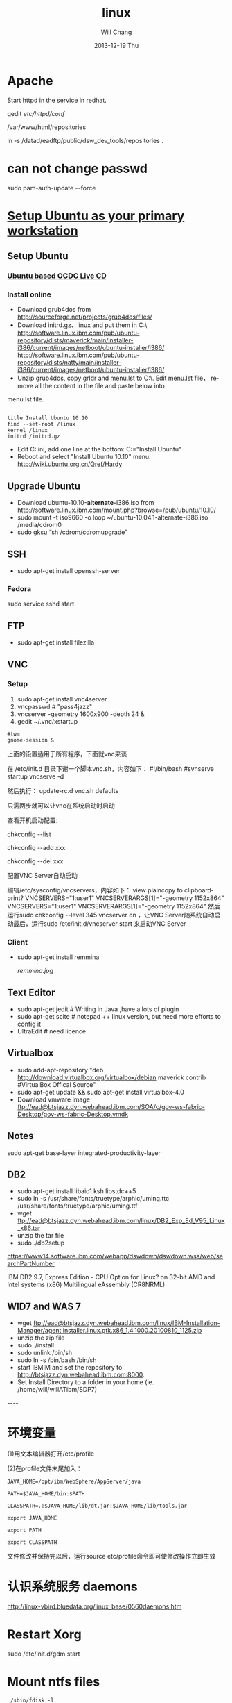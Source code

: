 #+TITLE:       linux
#+AUTHOR:      Will Chang
#+EMAIL:       changwei.cn@gmail.com
#+DATE:        2013-12-19 Thu
#+URI:         /wiki/html/linux
#+KEYWORDS:    linux
#+TAGS:        :linux:端口:jdretail:采销平台:
#+LANGUAGE:    en
#+OPTIONS:     H:3 num:nil toc:nil \n:nil ::t |:t ^:nil -:nil f:t *:t <:t
#+DESCRIPTION: linux

  
* Apache 

 Start httpd in the service in redhat. 

  gedit /etc/httpd/conf/
  
  /var/www/html/repositories
  
 ln -s /datad/eadftp/public/dsw_dev_tools/repositories .



* can not change passwd

 sudo pam-auth-update --force 

* [[http://w3.ibm.com/connections/wikis/home/wiki/html/Wbd0c3129b6b7_4e5f_ba7d_2bb397faa12f/page/Setup%20Ubuntu%20as%20your%20primary%20workstation?lang=zh][Setup Ubuntu as your primary workstation]]


** Setup Ubuntu 

***  [[http://w3.tap.ibm.com/w3ki03/display/linuxportal/Ubuntu+based+OCDC+LiveCD][Ubuntu based OCDC Live CD]]

*** Install online

 - Download grub4dos from  http://sourceforge.net/projects/grub4dos/files/
 - Download initrd.gz、linux and put them in C:\
     http://software.linux.ibm.com/pub/ubuntu-repository/dists/maverick/main/installer-i386/current/images/netboot/ubuntu-installer/i386/
     http://software.linux.ibm.com/pub/ubuntu-repository/dists/natty/main/installer-i386/current/images/netboot/ubuntu-installer/i386/
 - Unzip grub4dos, copy grldr and  menu.lst to C:\. Edit menu.lst file， remove all the content in the file and paste below into
menu.lst file. 

#+BEGIN_SRC
 
title Install Ubuntu 10.10
find --set-root /linux
kernel /linux
initrd /initrd.gz
#+END_SRC

 - Edit C:\boot.ini, add one line at the bottom:  C:\grldr="Install Ubuntu"
 - Reboot and select "Install Ubuntu 10.10" menu.   http://wiki.ubuntu.org.cn/Qref/Hardy



** Upgrade Ubuntu

 - Download ubuntu-10.10-*alternate*-i386.iso from http://software.linux.ibm.com/mount.php?browse=/pub/ubuntu/10.10/
 - sudo mount -t iso9660 -o loop ~/ubuntu-10.04.1-alternate-i386.iso /media/cdrom0
 - sudo gksu “sh /cdrom/cdromupgrade”


** SSH

  - sudo apt-get install openssh-server
   
*** Fedora 
   
   sudo service sshd start

** FTP 
  - sudo apt-get install filezilla

** VNC

*** Setup 
 1. sudo apt-get install vnc4server
 2. vncpasswd #  "pass4jazz"
 3. vncserver  -geometry 1600x900  -depth 24 &
 4. gedit ~/.vnc/xstartup 
#+BEGIN_SRC
#twm 
gnome-session &
#+END_SRC

上面的设置适用于所有程序，下面就vnc来谈

在 /etc/init.d 目录下谢一个脚本vnc.sh，内容如下：
#!/bin/bash
#svnserve  startup
vncserve -d

然后执行：
update-rc.d vnc.sh defaults

只需两步就可以让vnc在系统启动时启动

查看开机启动配置:

chkconfig --list

chkconfig --add xxx

chkconfig --del xxx

配置VNC Server自动启动

编辑/etc/sysconfig/vncservers，内容如下：
view plaincopy to clipboardprint?
VNCSERVERS="1:user1"  
VNCSERVERARGS[1]="-geometry 1152x864"  
VNCSERVERS="1:user1"
VNCSERVERARGS[1]="-geometry 1152x864" 
然后运行sudo chkconfig --level 345 vncserver on ，让VNC Server随系统自动启动最后，运行sudo /etc/init.d/vncserver start 来启动VNC Server



*** Client 
   
 - sudo apt-get install  remmina

  [[remmina.jpg]]

** Text  Editor 
 - sudo apt-get jedit # Writing in Java ,have a lots of plugin 
 - sudo apt-get scite # notepad ++ linux version, but need more efforts to config it
 - UltraEdit # need licence 

** Virtualbox

 - sudo add-apt-repository  "deb http://download.virtualbox.org/virtualbox/debian maverick contrib #VirtualBox Offical Source"
 - sudo apt-get update && sudo apt-get install virtualbox-4.0
 - Download vmware image  ftp://ead@btsjazz.dyn.webahead.ibm.com/SOA/c/gov-ws-fabric-Desktop/gov-ws-fabric-Desktop.vmdk

** Notes
  sudo apt-get base-layer integrated-productivity-layer

** DB2

 - sudo apt-get install  libaio1 ksh  libstdc++5
 - sudo ln -s /usr/share/fonts/truetype/arphic/uming.ttc /usr/share/fonts/truetype/arphic/uming.ttf
 - wget ftp://ead@btsjazz.dyn.webahead.ibm.com/linux/DB2_Exp_Ed_V95_Linux_x86.tar
 - unzip the tar file
 - sudo ./db2setup 

https://www14.software.ibm.com/webapp/dswdown/dswdown.wss/web/searchPartNumber

 IBM DB2 9.7, Express Edition - CPU Option for Linux? on 32-bit AMD and Intel systems (x86) Multilingual eAssembly (CR8NRML)



** WID7 and WAS 7

 - wget ftp://ead@btsjazz.dyn.webahead.ibm.com/linux/IBM-Installation-Manager/agent.installer.linux.gtk.x86_1.4.1000.20100810_1125.zip
 - unzip the zip file
 - sudo ./install
 - sudo  unlink /bin/sh
 - sudo ln -s /bin/bash /bin/sh
 - start IBMIM and set the repository to  http://btsjazz.dyn.webahead.ibm.com:8000. 
 - Set Install Directory to a folder in your home (ie. /home/will/willATibm/SDP7)
----


* 环境变量

 

(1)用文本编辑器打开/etc/profile

 

(2)在profile文件末尾加入：

#+BEGIN_SRC
JAVA_HOME=/opt/ibm/WebSphere/AppServer/java

PATH=$JAVA_HOME/bin:$PATH

CLASSPATH=.:$JAVA_HOME/lib/dt.jar:$JAVA_HOME/lib/tools.jar

export JAVA_HOME

export PATH

export CLASSPATH 
#+END_SRC
文件修改并保持完以后，运行source etc/profile命令即可使修改操作立即生效

* 认识系统服务 daemons

http://linux-vbird.bluedata.org/linux_base/0560daemons.htm

* Restart Xorg

sudo /etc/init.d/gdm start


* Mount ntfs files

#+BEGIN_SRC
 /sbin/fdisk -l

mount   -o umask=0 /dev/sda3   /datad/eadftp/SOA/a/
mount   -o umask=0 /dev/sdb1   /datad/eadftp/SOA/b/
mount   -o umask=0 /dev/sdc1   /datad/eadftp/SOA/c/

#+END_SRC

* How to Mount a Remote Folder using SSH on Ubuntu

Connecting to a server across the internet is much more secure using SSH. There is a way that you can mount a folder on a remove server using the SSHFS service.

There are quite a few steps that you'll have to follow, so get ready and open a terminal window.

First we'll install the module:

sudo apt-get install sshfs

Now we will use the modprobe command to load it

sudo modprobe fuse

We'll need to set up some permissions in order to access the utilities. Replace <username> with your username.

sudo adduser <username> fuse

sudo chown root:fuse /dev/fuse

sudo chmod +x /dev/fusermount

Since we've added ourselves to a user group, we need to logout and back in at this point before we continue.

Now we'll create a directory to mount the remote folder in. I chose to create it in my home directory and call it remoteserv.

mkdir ~/remoteserv

Now we have the command to actually mount it. You'll be prompted to save the server key and for your remote password.

sshfs <username>@<ipaddress>:/remotepath ~/remoteserv

Now you should be able to cd into the directory and start using it as if it was local. 

* Firewall
** Ubuntu
#+BEGIN_SRC
sudo gedit /etc/iptables.d/filter/INPUT/25-c4eb-allow.rule
sudo /etc/init.d/iptables reset
sudo /etc/init.d/iptables restart
#+END_SRC

** redhat
#+BEGIN_SRC
# gedit  /etc/sysconfig/iptables
iptables -A INPUT -p tcp -m tcp --dport 8000 -j ACCEPT
/etc/init.d/iptables stop
/etc/init.d/iptables start


---- 

iptables -I INPUT -p tcp --dport 8080 -j ACCEPT

iptables --list

/sbin/service iptables save

#+END_SRC

** Ubuntu 12.4 

*** remote connect 

http://blog.csdn.net/bennyfun79/article/details/5652774

sudo add-apt-repository ppa:freenx-team

sudo aptitude install freenx

sudo /usr/lib/nx/nxsetup --install

sudo /etc/init.d/freenx-server stop

sudo /etc/init.d/freenx-server start

sudo apt-get install gnome-panel


http://www.nomachine.com/download-client-windows.php

remmina-plugins-nx.x86_64

* [[http://mou.me.uk/2009/10/31/fixing-eclipse-in-ubuntu-9-10-karmic-koala/][ Fixing Eclipse in Ubuntu 9.10 Karmic Koala]]

The fix is relatively simple. Create a file in your home folder (or wherever you want) called eclipsefix.sh – open it and add the following lines:


export GDK_NATIVE_WINDOWS=true
/opt/eclipse/eclipse

(where /opt/eclipse/eclipse is the location of your eclipse application file).

* Gnome-shell
在gnome下运行gnome-shell --replace,就可进入

* VPN proxy

http://hi.baidu.com/gdhi/blog/item/cd9a6a59031fc5202834f088.html

安装OpenVPN:
sudo apt-get install openvpn

下载并安装Alonweb 设置文件和安全证书, 输入使命:

wget http://static.alonweb.com/downloads/alonweb.tar.gz

sudo tar -C /etc -xvzf alonweb.tar.gz

安装完成，启动OpenVPN 

sudo  /etc/init.d/openvpn start

输入你申请的用户名和密码

看到[OK]说明成功了。

另外，结束vpn用 sudo  /etc/init.d/openvpn stop

* 开机自动执行

** redhat

　　.用root账号登陆Linux，vi /etc/rc.d/rc.local编辑文件，在最后加入两行需要执行的脚本程序：

　　cd /home/test1 --该步不可少，否则会提示没有权限打开'test.log'文件

　　su test1 -c "python /home/test1/test.py" --把要执行的命令作为一个参数传递级su

/datad/rtc_data_backup/will/ideas/bts.service start

#+BEGIN_SRC

# mount the SOA disk                                                                                                                                                        
su -c "mount   -o umask=0 /dev/sda3   /datad/eadftp/SOA/a/"
su -c "mount   -o umask=0 /dev/sdb1   /datad/eadftp/SOA/b/"
su -c "mount   -o umask=0 /dev/sdc1   /datad/eadftp/SOA/c/"

# start db2 server for RTC                                                                                                                                                  
cd /home/db2inst1
su db2inst1 -c "/home/db2inst1/sqllib/adm/db2start"

# start vncserver for jazz user                                                                                                                                             
cd /home/jazz
su jazz -c "vncserver"

# start the mock smtp server for plug connection reports                                                                                                                    
su -c "mocksmtpd -f /datad/rtc_data_backup/will/ideas/mocksmtpd/connection_reports/mocksmtpd.conf"


#+END_SRC

** ubuntu

#+BEGIN_SRC
其后，我们编写一个shell脚本用来挂载xp的分区
#!/bin/sh
#rc.?d
sudo mount -o iocharset=utf8 /dev/sda5 /mnt/disk_D
sudo mount -o iocharset=utf8 /dev/sda8 /mnt/disk_E
sudo mount -o iocharset=utf8 /dev/sda9 /mnt/disk_F
sudo mount -o iocharset=utf8 /dev/sda10 /mnt/disk_G
sudo mount -o iocharset=utf8 /dev/sda11 /mnt/disk_H
exit 0

保存到/ect/rc0.d~rc5.d任何一个文件夹里面，这里的文件会在开机时自动运行。

ubuntu开机自动运行程序
1.编写shell脚本
   gedit /etc/init.d/aa
   #!/bin/bash
   mplayer /home/aa.avi -fs -vo fbdev -vf scale=800:600 (fs全屏，vo进入桌面前使用，        scale设置画面大小)
2. chmod 755 /etc/init.d/aa    
3. ubuntu默认启动级别为2加载的脚本在/etc/rc2.d/
   ln -s /etc/init.d/aa /etc/rc2.d/s99aa (s为开始执行99为执行顺序aa为文件名)
#+END_SRC

* Swap files 

如果不需要休眠的话，用交换文件就好了。下面 3 行在根目录建立一个 512 M 的交换文件 /swapfile，重启即可。

#+BEGIN_SRC

sudo dd if=/dev/zero of=/swapfile bs=1M count=512
sudo mkswap /swapfile
sudo echo "/swapfile none swap sw 0 0" >> /etc/fstab

#+END_SRC

* VOIP

domain : 9.149.12.74

* DB2 auto start

/home/db2inst1/sqllib/bin/db2iauto -on db2inst1


* Memory leak

wget ftp://ftp.gnome.org/pub/GNOME/sources/memprof/0.5/memprof-0.5.1.tar.gz

yum install perl-XML-Parser

netstat -nlp |grep 9445 |awk '{print $7}'|awk -F / '{print $1}'

ps -aux |grep -m1 3227|awk '{print $4}'|awk -F . '{print $1}'

#+BEGIN_SRC
 #!/bin/sh

 #允许最大占用内存的百分比
 ram_max=45

 #服务程序所守候的端口
 port=8180

 #通过守候端口获取服务程序的pid
 pid_ram=` netstat -nlp |grep $port|awk '{print $7}'|awk -F / '{print $1}' `

 #通过服务程序的pid获取当前占用的内存百分比
 ram=` ps -aux |grep -m1 $pid_ram|awk '{print $4}'|awk -F . '{print $1}' `

 #调试程序用
 #echo $port
 #echo $pid_ram
 #echo $ram
 #echo $ram_max

 #如果所占用的内存使用率大于所定义的值，则重启该服务程序
 if expr $ram \>= $ram_max > /dev/null
 then
                 #所要执行的动作
 #                echo 2
                 echo "8180 tomcat rebooted" >>/usr/local/tomcat-5.5.9/logs/autoreboot.log
                 echo `date` >>/usr/local/tomcat-5.5.9/logs/autoreboot.log
                 /usr/local/tomcat-5.5.9/bin/shutdown.sh
                 kill -9 $pid_ram
                 /usr/local/tomcat-5.5.9/bin/startup.sh

 #调试程序用
 #else
 # echo 1
 fi
#+END_SRC

* SSH

http://forum.ubuntu.org.cn/viewtopic.php?f=54&t=121428&start=0

大家好，装了一个redhat enterprise 5.5,想用ssh，先作了以下一些操作，但是连接失败
 
#+BEGIN_SRC
 1、把selinux设置为disabled
 2、service iptables stop
 3、配置了/etc/ssh/sshd_config 去掉了一些#,但是不知道是否去掉的正确
 4、通过setup 把sshd加到自动启动
 5、service sshd start

提示OK 

#+END_SRC


* Redhat ftp

http://www.linuxhomenetworking.com/wiki/html/index.php/Quick_HOWTO_:_Ch15_:_Linux_FTP_Server_Setup

yum install vsftpd

setup

参考：http://bzhang.javaeye.com/blog/256414
Ubuntu版本配置参考：http://wiki.ubuntu.org.cn/Vsftpd%E8%99%9A%E6%8B%9F%E7%94%A8%E6%88%B7%E8%AE%BE%E7%BD%AE

防火墙设置：
1、cd /etc/iptables.d/filter/INPUT/

2、vi 25-c4eb-allow.rule
添加依葫芦画瓢如下2行，使得防火墙允许20和21号端口，20号端口好像是传输数据用的
-A INPUT -p tcp -m tcp --dport 20 -j ACCEPT
-A INPUT -p tcp -m tcp --dport 21 -j ACCEPT

3、/etc/init.d/iptables restart
重启iptables

用户创建：

1、useradd -d /var/ftp -g ftp -s /sbin/nologin ftpuser1
其中，-d指定用户主目录，-g指定用户组，-s指定此用户不能登录系统

2、passwd ftpuser1
输入两次新密码

3、按照步骤1、2创建ftpuser2

4、chown -R ftpuser2:ftp /var/ftp/
将/var/ftp/所有者更改为ftpuser2


5、chmod -R a-rwx /var/ftp/
保证所有权限被删除

6、chmod -R u+rwx /var/ftp/
给ftpuser2创建所有权限

7、chmod -R g+rx /var/ftp/
给ftpuser2同组ftp的其他用户创建相关权限

（其中第6步和第7步如果没有x权限则无法登陆，我还没有找到原因，但好像不影响使用，试了下）

8、vi /etc/vsftpd/vsftpd.conf
设置锁定用户在主目录内,将下面2行添入其中
chroot_list_enable=YES
chroot_local_user=YES

同时vi /etc/vsftpd/chroot_list，新建一个空文件,否者会出错，此文件主要是制定那些用户不需要锁定主目录。
注意，最好同时禁用匿名用户,设置anonymous_enable=NO即可；

9、/etc/init.d/vsftpd restart 或者service vsftpd restart
重启vsftp服务器

10、如果启动vsftp服务器后，ftp客户端不能够被动模式不能够连接上
首先，在vsftpd.conf配置文件中添加或者修改一下内容,如此，主被动模式均可连接
vi /etc/vsftpd/vsftpd.conf +
pasv_enable=YES
pasv_min_port=65400
pasv_max_port=65402

同时，还需要打开被动模式需要的端口
vi /etc/iptables.d/filter/INPUT/25-c4eb-allow.rule命令,开放防火墙的65400到65402端口，在其中添加如下内容
-A INPUT -p tcp -m tcp --dport 65400:65402 -j ACCEPT

最后，重启iptables和vsftpd即可




* VPN

 

* Upgrad 

http://forum.ubuntu.org.cn/viewtopic.php?t=89163


* Ubuntu中Firefox解析DNS慢问题的解决方法

转：http://www.cnzzad.com/tut/60627.html
主要参考

http://www.5dlinux.com/article/1/2007/linux_9846.html

http://www.debianadmin.com/local-dns-cache-for-faster-browsing-on-ubuntu-system.html

下边是我从上边两篇文章中总结出来的

安装 dnsmasq:

sudo apt-get install dnsmasq

编辑/etc/dnsmasq.conf

搜索“listen-address”把注释号去掉，并修改为：listen-address=127.0.0.1

搜索“resolv-file", 把注释号去掉, 并修改为：resolv-file=/etc/resolv.dnsmasq.conf

编辑/etc/dhcp3/dhclient.conf，修改为：
#+BEGIN_SRC
#supersede domain-name “fugue.com home.vix.com”;

prepend domain-name-servers 127.0.0.1;

request subnet-mask, broadcast-address, time-offset, routers,

domain-name, domain-name-servers, host-name,

netbios-name-servers, netbios-scope;
#+END_SRC
编辑/etc/resolv.conf，

在第一行添加        nameserver 127.0.0.1

编辑   /etc/ppp/peers/provider

在 usepeerdns 前面增加# ，也就是把这条语句覆盖掉。 以防，resolv.conf的设置被pppoe覆盖。

重启dsnmasq:

sudo /etc/init.d/dnsmasq restart

我的机上的测试：

dig www.gdufs.edu.cn

输出：;; Query time: 1 msec

再输入：dig www.gdufs.edu.cn

输出：;; Query time: 0 msec

可以看到，速度快了，当然，这里效果并不是很显著

*  Cron Job Examples

https://help.ubuntu.com/community/CronHowto

http://www.chengzhidan.com.cn/read.php/127.htm


http://www.thegeekstuff.com/2009/06/15-practical-crontab-examples/

00 11,16 * * * /home/ramesh/bin/incremental-backup

15. Installing Crontab From a Cron File
Instead of directly editing the crontab file, you can also add all the entries to a cron-file first. Once you have all thoese entries in the file, you can upload or install them to the cron as shown below.
ramesh@dev-db$ crontab -l
no crontab for ramesh

$ cat cron-file.txt
@yearly /home/ramesh/annual-maintenance
*/10 * * * * /home/ramesh/check-disk-space

ramesh@dev-db$ crontab cron-file.txt

ramesh@dev-db$ crontab -l
@yearly /home/ramesh/annual-maintenance
*/10 * * * * /home/ramesh/check-disk-space

Note: This will install the cron-file.txt to your crontab, which will also remove your old cron entries. So, please be careful while uploading cron entries from a cron-file.txt.

* Notes

Q11. I keep seeing references to File -> Application -> Install or File -> Application -> Application Management, but I don't have those menu items. What do I do?
A11. To make these menu items appear, exit Notes. Edit the plugin_customization.ini file using your favorite editor:

vi /opt/ibm/lotus/notes/framework/rcp/plugin_customization.ini
Add the following line:

com.ibm.notes.branding/enable.update.ui=true


Greetings--

I had problems with both sametime-connect and sametime-blue when trying 
to use Voice Suite. But I was able to get it to work under OCDC's Notes 
8.5 by doing the following:

1) Install Voice Suite within Notes

file - application - install application
then you add the voicesuite update site
http://vsts1.raleigh.ibm.com/VS802/site.xml

2) Disable conflicting plugins

file - application - application management
Then you disable the following 2 applications:

'Partner telephony integrator'
'Sametime telephony base feature'

both are under the 3rd twistie.

3) Restart Notes.

4) Voice Suite should now work. Be sure to check your mixer (on my T61p 
fresh install, it did not 'pick' some of my devices by default -- I had 
to enable the microphones manually.

Good luck. This deserves its own writeup, but it's not sufficiently 
generalized yet, so let's build the wisdom here.

--Harley 


* Kernel 

#+BEGIN_SRC

update-initramfs -u -k ${MODVER}

那就自己生成啊～～
要是能进命令行的话：
#cd /lib/modules/2.6.28-8-generic/initrd



#mkinitramfs -o /boot/initrd.img-2.6.28-8-generic

title        Ubuntu, kernel 2.6.15-27-686 (recovery mode)
root        (hd0,3)
kernel        /boot/vmlinuz-2.6.15-27-686 root=/dev/sda4 ro single
initrd        /boot/initrd.img-2.6.15-27-686
boot


2.6.30-020630rc7-generic 

2.6.22-14
#+END_SRC

* 密码和加密密钥
http://ubuntuabc.com/123/?p=27
症状：
修改用户密码后，开机出现下面的提示：
“应用程序‘网络管理器小程序’(/usr/bin/nm-applet)想要访问默认密钥环，但该密钥环已上锁”。
输入新密码无效，要输入旧密码才行。

解决办法：
1、在菜单“应用程序——附件”里打开“密码和加密密钥”。
2、点击“密码”标签。

3、删除里面的密钥。
4、提示“允许应用程序访问密钥环吗？”的时候，点“总是允许”。
5、把里面的全部密钥都删除。
6、重启电脑，就不用输入密钥了。(Jandy/20090510)

* 解决aMule和Firefox关联

可能火星了，但是可能有些人还不了解。这个方法可以解决直接点击verycd的“下载选中链接”的问题。

在firefox地址栏中输入about:config
新建一个Boolean,名字为network.protocol-handler.external.ed2k，值为true
新建一个String，名字为network.protocol-handler.app.ed2k，值为/usr/bin/ed2k

然后打开aMule。打开veryCD网站，选中一个下载，并点击”下载选中链接“，然后会弹出一个提示，点击”选择(choose)"，找到/usr/bin/ed2k，然后再勾选“记住这个选择”，点确定。看看aMule里面多了这个下载没有。有的话就成功了。

最后取消每次的提示：
新建一个Boolean,名字为network.protocol-handler.warn-external.ed2k，值为false

* Skype

[[http://forum.ubuntu.org.cn/viewtopic.php?f=48&t=204294&p=1281873#p1281873]]

* Rime 输入法

cd /etc/yum.repos.d/
sudo wget http://heimu-packages.stor.sinaapp.com/fedora/heimu.repo
sudo yum install ibus-rime

* 小企鹅输入法(fcitx)

 小企鹅输入法(fcitx)重新回归，并且添加了“五笔拼音”码表，对我这一半五笔一半拼音的人来说，实在再方便不过。在Windows下用习惯了极点五笔，到Linux下如果没有类似的，还真是降低了文档编写效率，现在好了，小企鹅实现了，也有人做了 scim 的极点五笔，不过个人喜欢小企鹅，配置如下：

　　1、安装 fcitx

　　sudo apt-get install fcitx

　　2、配置默认输入法为 fcitx

　　im-switch -s fcitx // 注意无须加 sudo

　　3、重启 x-window

 重启之后，fcitx 输入法应当正常启动，输入条将显示在屏幕最上面，不过输入框中文显示可能是 “口口”，需要小小的改动。

　　4、修改配置文件

　　gedit ~/.fcitx/config //如果没有配置gedit 支持GB18030编码，打开后文件会是乱码

　　修改如下几项：

　　显示字体(中)=YaHei Consolas Hybrid # 如果你没有安装雅黑，可使用“WenQuanYi Bitmap Song”

　　Enter键行为=1 # =1表示回车时清除输入框中输入的内容，随个人喜好设置

　　上一页=, # 使用 , . 翻页，随个人喜好设置

　　下一页=.

　　[输入法]

　　使用拼音=0

 拼音名称=智能拼音

　　使用双拼=0

　　双拼名称=智能双拼

　　默认双拼方案=自然码

　　使用区位=0

　　区位名称=区位

　　使用码表=1

　　提示词库中的词组=1

　　其他输入法=

　　5、修改码表文件

　　sudo gedit /usr/share/fcitx/data/tables.conf

　　由于五笔拼音已经完全够用，其它输入法就没必要出现了，文件中只需留下如下内容，其它配置段可以清除或注释掉。

　　[码表]

　　名称=五笔拼音

　　码表=wbpy.mb

　　调频=2

　　拼音=1

　　拼音键=z

　　自动上屏=-1

　　空码自动上屏=-1

　　自动词组=1

　　精确匹配=0

　　提示编码=0

　　6、重启 x-window

　　正常情况，重启 x-window 之后，小企鹅输入法中文显示将完全正常，且只有“五笔拼音”，免去了在多个输入法中来回切换的麻烦。

* 配置gedit支持中文

　　虽然 vi 很方便，但也不可能不用 gedit ，而 gedit 编辑非utf8编码的文本文件时，中文会乱码，这个需要解决掉，不然需要每次加参数才能正常显示。

　　按 Alt+F2，运行 gconf-editor ，在配置编辑器中，依次打开：

　　apps->gedit-2->preferences->encodings

　　在右侧的auto-detected上双击，点击 “添加”，填入新列表值 “GB18030”并确定保存，添加完 “GB18030”在最下面一行，将其移动到最上面一行，保存退出，完成。

　　PS：如果没有权限更改上面的配置，那么在运行 gedit 时，加参数也可以正常显示中文。命令： gedit –encoding=GBK filename

* Session

cd ~/.config/autostart

http://forum.ubuntu.org.cn/viewtopic.php?f=77&t=196208&p=1219175#p1219175

https://ltc3.linux.ibm.com/wiki/html/LinuxDesktop

http://ibmforums.ibm.com/forums/message.jspa?messageID=1326857&tstart=15

http://yktgsa.ibm.com/projects/i/ibmubuntu/web/installation.shtml

https://ltc3.linux.ibm.com/wiki/html/LTCDesktop/LUDContrib

[[https://knowledgecommunity.raleigh.ibm.com/KnowledgeWeb/protect/command.wss/doUTSubmissionDisplay?ukc_session_system=WKC&icID=2214][How to install WID 6.1.2 in silent mode on Linux ]]

[[../etc/yum.html][Redhat YUM]]

http://dag.wieers.com/rpm/FAQ.php#B


* Host 
 HOWTO: Editing /etc/hosts
Here is a quick how to, to edit your /etc/hosts file.
The $ represents a line of code you may enter in a terminal.

Open /etc/hosts with your favorite text editor. Remember to use sudo.

Code:

Format:
<IP> <HOSTNAME>.<DOMAIN> <ALIAS>

Example:
127.0.0.1 localhost.localdomain localhost

IP
Replace the <IP> with the IP of your system. If your running DHCP do not worry about editing this file. To detect your IP address run
Code:

$ lsconfig

Then browse for the connected interface (eth0, wlan0, etc)


* [[http://w3.tap.ibm.com/w3ki03/display/linuxportal/Open+Client+for+Linux+Debian+Community][Open Client for Ubuntu Installation ]]

 1. Download iso file from  http://software.linux.ibm.com/pub/
 1. Install [[http://forum.ubuntu.org.cn/viewtopic.php?f=77&t=113376][Ubuntu 8.10]]
 2. Add [[http://w3.tap.ibm.com/w3ki03/display/linuxportal/OCDC+Repository][OCDC Repository]] to install IBM software.
 3. Install ocdc layer.



 3. Setup security according to [[../etc/UbuntuDesktop.htm]]

 [[http://forum.ubuntu.org.cn/viewtopic.php?f=77&t=268355][五种ubuntu安装方法简述]]
 


 


* Connect to windows

execute myremotedesk shell. 

use ctrl+alt+enter to toggle full screen.


* IE6

[[../etc/UbuntuIE.html]]

* Recite Word

[[../etc/reciteword.html]]

<#+BEGIN_SRC 
https://reciteword.svn.sourceforge.net/svnroot/reciteword/trunk
reciteword#+END_SRC

See install.sh for detail.


* Dock

先添加源
deb http://repository.cairo-dock.org/ubuntu hardy cairo-dock
导入KEY
wget -q http://repository.cairo-dock.org/ubuntu/cairo-dock.gpg -O- | sudo apt-key add -
然后可以通过新立得或直接在终端运行安装cairo-dock cairo-dock-plug-ins

* Remove old kernel 

uname -a　　＃使用这个命令可以查看当前系统使用的内核。
dpkg --get-selections|grep linux ＃列出当前内核。带image的则是已经安装的内核，可以用以下命令卸载：sudo apt-get remove linux-image-2.6.24-11-generic ＃其中 linux-image-2.6.24-11-generic 为版本号，输全。

* Generate Deb package

第一个，checkinstall

安装命令：sudo apt-get install checkinstall

程序功能：能跟踪由“make install”或类似命令安装的所有文件，并为这些文件创建Slackware、RPM或者Debian安装包，然后把它添加到已安装软件包数据库中，以便能简便的卸载或发布安装包。

例如：
#+BEGIN_SRC
sudo ./configure
sudo make
sudo make install
#+END_SRC

这个是通常的软件编译安装步骤，这样做有不好的地方就是一旦编译安装失败，文件四零八落的很难收拾，但是通过
#+BEGIN_SRC
sudo ./configure
sudo make
sudo checkinstall
#+END_SRC
这样生成一个包，再安装时如果失败了也可以通过新立德来卸载它。







* Gnome DO

https://wiki.ubuntu.com/GnomeDo/Manual

* xorg X11上面SCIM丢失焦点问题的workaround
自己的机器上装了Debian 4，从etch换到sid，又从xfce换到gnome(这么换还真是不适应...)，SCIM丢失焦点的问题一直让我很郁闷，特别是java app，比较严重的说。当时也没找时间解决，一直用 Alt+Tab 解决大部分问题。
不多说，先看下SCIM的架构特点， FrontEnd, Server, Config 三大部分，并且都实现了模块化, 可以通过动态模块来实现具体的功能, 支持不同的系统和环境. 大大增强了 SCIM 的灵活性和可移植性.
在硬盘里翻来覆去找了一下，发现在

    /etc/X11/xinit/xinput.d/


下面有各个 locale 的输入法配置文件，有 default. zh_CN，zh_TW...等，这些都和系统的 LC_CTYPE 变量相关，对应什么地区就是什么配置了，要是想把对应的 locale 的默认输入法改掉，就修改对应的配置文件，设置以下两个属性:

    GTK_IM_MODULE=xim
    QT_IM_MODULE=xim

想要自己喜欢的输入法就修改这两个值，GTK一般对应gnome/xfce桌面，QT为KDE。

接着说焦点问题，有两种解决方法，一种是去掉xim桥接，直接在对应的 locale 中把上面两个模块参数改成SCIM，这样避免了xim的代理问题；
或者修改

    ~/.scim/config

配置文件，将

    /FrontEnd/X11/Dynamic = false

修改为true，这样还能防止在 java app 和 flash 中失去焦点。

至此焦点问题算是解决了，试用还是挺顺手的~~lol


* Dual monitor

Quickfix: Ubuntu Hardy dual monitor with Intel 945GM troubles - can't escape Clone mode
Posted in Linux, Quickfix by jbopensrc on April 29th, 2008

Problem:
On a Thinkpad T60 with Intel 945GM, Ubuntu 8.04 Hardy, the external VGA monitor is always cloned. Going into System->Preference->Screen Resolution lets you alter the resolution of the LCD and the external monitor, but it stays cloned whether "Clone Screens" is checked or not. Putting monitor to the left or right of the LCD does nothing (stays cloned). However, putting monitor above or below LCD does work (two desktops, one on top of the other).

Cause:
xrandr is complaining behind the scenes:

xrandr: screen cannot be larger than 1600x1600 (desired size 2560x1024).

The GUI offers no feedback that the operation has failed so it is quite confusing to the user. You can confirm this by trying manually, xrandr --output LVDS --left-of VGA and see if it complains.

Workaround:
NOTE: This workaround means you will lose direct rendering, so no Compiz or Google Earth. No big deal for me, but a dealbreaker for some I'm sure.

Edit /etc/X11/xorg.conf, and add the following subsections into Section "Screen":

EDIT: Subsection should have been SubSection. Thanks fahoo. (jb -20080501 2203 -0500)

SubSection "Display"
 Virtual 2560 1024
EndSubSection

Virtual is the resolution of your double-monitor desktop: if you have an LCD at 1280*800 and a CRT to the right of it at 1280*1024, you would put 2560*1024 as in the above example. (Think x1+x2, max(y1,y2)).

Notes:
Note that the maximum supported size of the virtual desktop for the Intel 945GM series of chipset with 3D acceleration enabled, is 2048*2048. The virtual screen can be larger but DRI will be disabled.

Reference:
ThinkWiki - Xorg RandR 1.2

lspci:

$ lspci |grep -e VGA -e Display
00:02.0 VGA compatible controller: Intel Corporation Mobile 945GM/GMS, 943/940GML Express Integrated Graphics Controller (rev 03)
00:02.1 Display controller: Intel Corporation Mobile 945GM/GMS/GME, 943/940GML Express Integrated Graphics Controller (rev 03)


* File permission 

ls –l filename

如果这个文件可以为所有用户以所有方式访问，其权限显示为：rwxrwxrwx

第一个三位表示文件所有者的权限，第二个表示拥有这个文件的组的权限，第三个表示其他人的权限。没有权限显示为“-”。

当设置权限时，以下符号被用到：“u”（＝用户或文件所有者），“g”（拥有文件的组），“o”（其他人），“a”（所有人，如所有者，组和其他人），“=”（设置权限为），“+”（增加权限），“-”（取消权限），“r”（读文件的权限），“w”（写文件的权限，代表修改文件的权限），“x”（执行文件的权限）。

例如，这个命令为所有的用户增加读文件的权限：

chmod a+r junk

这个命令将取消所有用户执行文件的权限：

chmod o-x junk

你也可以去这里，有更多的信息。 



* 硬盘启动 ubuntu-8.04.1-desktop-i386.iso

操作环境：win xp （vista 未试）

将 ubuntu-8.04.1-desktop-i386.iso 解压至某 fat32 分区根目录（在我的电脑上，ntfs 分区也能成功，但毕竟 ntfs 是微软私有的文件系统，所以不推荐）。

确保 各分区 根目录下没有 menu.lst 文件（有的话请改名或删除），否则有可能影响 ubuntu 启动 —— 这是 wubi 有待改进的一处小 bug 。

双击运行 umenu.exe ，选择 演示和完全安装，选中 帮我从 CD 启动 ，点击 完成，出现 设置 CD 启动器，点击 下一步 ，将自动配置启动文件，按提示重启，出现系统选择菜单时选择 ubuntu 即可。

若不能正常启动，则在屏幕左上角出现“ Press `ESC' to enter the menu ”时，按 esc 键，进入启动菜单（此时可能乱码，是个小 bug ，不必担心），选择 第二项 或 第三项 或 第四项 试试。

若还是不能正常启动，请验证 iso 的 md5

启动后，双击桌面上的 “安装” ，按提示进行（可参考这个帖子 viewtopic.php?t=115542 ），即可以把 ubuntu 安装到硬盘中。

* [[http://forum.ubuntu.org.cn/viewtopic.php?f=54&t=85074&st=0&sk=t&sd=a][ FTP]]

  	
因为不想用WIN，不方便和周围同学共享文件，于是想在Ubuntu下建个FTP用。一阵论坛和google搜索后终于找到了正确的方法 (vsftpd,Ubuntu7.04)，至少保证周围局域网内用户可以访问。至于配置文件，内容比较少，反正对我来讲能用就ok了~不知道会不会很弱
有一个不错的中文联机手册可以参考：http://etony.9966.org/doc/other/vsftpd-man-zh.html
废话不说，进入正题

1.安装vsftpd
直接从源里面安装，easy
代码:
sudo apt-get install vsftpd

安装完毕后或许会自动生成一个帐户"ftp"，/home下也会增加一个文件夹。
如果没有生成这个用户的话可以手动来，生成了就不用了：
代码:
sudo useradd -m ftp
sudo passwd ftp

有"ftp"帐户后还要更改权限
代码:
sudo chmod 777 /home/ftp

在这个目录下我建立一个文件夹专门保存需要共享的内容

2.配置文件
通过sudo gedit /etc/vsftpd.conf修改。
配置文件比较简单，如下
代码:
#独立模式启动
listen=YES

#同时允许4客户端连入，每个IP最多5个进程
max_clients=200
max_per_ip=4

#不允许匿名用户访问，允许本地（系统）用户登录
anonymous_enable=NO
local_enable=YES
write_enable=NO

#是否采用端口20进行数据传输
connect_from_port_20=YES

#生成日志
xferlog_enable=YES

#指定登录转向目录
local_root=/home/ftp/ftp


这样，在同局域网的电脑上，用我的IP地址，用帐号"ftp"和对应密码就可以登录了，密码是第一步里面passwd那句指定的。

就这样就结束了，请大家拍砖！！[/code]

----------------------------------
对了，更改配置后不要忘了重启ftp服务 :D
代码:
sudo /etc/init.d/vsftpd restart

此外还有开启关闭服务的命令
代码:
sudo /etc/init.d/vsftpd start
sudo /etc/init.d/vsftpd stop


* Virtualbox

http://forum.ubuntu.org.cn/viewtopic.php?t=45983

*  Wine MS Office 教程

** Installing Wine 1.2 in Ubuntu 9.10 (Karmic)
There is a known bug when installing Wine in Ubuntu 9.10 (Karmic), documented in this bug report.  From comments I've seen it affects upgraded installations of Ubuntu rather than fresh installations.  The log shows errors similar to this:


    error: "sys.kernel.maps_protect" is an unknown key
    error: "net.ipv4.ip_always_defrag" is an unknown key



Comment #11 on the above bug report solved the problem for me.  These are the steps I took:

    * Take a backup of the file /etc/sysctl.conf
    * Edit /etc/sysctl.conf (as root) and comment out the following lines by putting # in front of them (note that they are not all together in the file):


    kernel.maps_protect = 1
    net.ipv4.ip_always_defrag = 1
    sys.kernel.maps_protect = 1


Then install Wine using your preferred method.  Once complete, uncomment the lines again and save.

I used to have Wine installed when this machine was running Jaunty but somehow Wine completely borked the upgrade from Jaunty to Karmic, necessitating a complete restore and removal of Wine.  I guess this was something to do with it.
Techno vomit from mark at 08:51
Hey! Let's look at more stuff about karmic, ubuntu, wine


注意：此贴转载自Liunx桌面中文网（http://linuxdesktop.cn）
文章地址：http://linuxdesktop.cn/2008/03/31/wine-office-2007-install-guide
作者： TualatriX
本文所提到的方法仅供学习与研究WINE功能。以下是正文：


想在你的Linux上运行起Wine，先看看你的系统是不是具备以下条件：

Wine 0.9.58。
CrossOver Games。
对，你需要最新的Wine 0.9.58和一份CrossOver Games。放心，我们不需要购买CrossOver Games，只需要下载一份它的7天试用版即可，只需要其中一个文件。

Wine最新版的deb包（Debian/Ubuntu）可以访问下面的页面下载并安装：

http://wine.budgetdedicated.com/archive/index.html

下载CrossOver Games的7天试用版可访问：

http://www.codeweavers.com/products/cxg ... oad_trial/

OK，假设你一切都准备好了（包括Microsoft Office 2007的安装镜像），那么开始吧！

0、创建干净的Wine环境

打开终终端，运行winecfg，将会自动创建wine的运行环境。假如你之前运行过旧版本的wine，首先得rm -r ~/.wine。

在winecfg中，建议设定默认屏幕分辨率，如设置成1024×768。

1、设置必备dll文件

首先删除~/.wine/drive_c/windows/system32/rpcrt4.dll，然后将CrossOver Games目录下（默认是/opt/cxgames）的/opt/cxgames/lib/wine/rpcrt4.dll.so复制至~/.wine /drive_c/windows/system32，命名为rpcrt4.dll。

第二步删除~/.wine/drive_c/windows/system32下的msxml3.dll文件。再运行winecfg，在library页面将msxml3.dll和rpcrt4.dll加入并设置为native。

确保替换和删除成功后，即可开始安装。

2、安装MSXML和Office 2007


先访问 Microsoft XML Parser (MSXML)下载Microsoft XML解析器，然后在终端下运行以下命令来安装：

$ msiexec /i msxml3.msi

接着，插入你的Office 2007光盘，输入以下命令挂载它：

mount -t iso9660 -o unhide /dev/cdrom /media/cdrom0

或者用以下命令挂载ISO：

mount -t iso9660 -o loop ****.iso /media/cdrom0

然后开始安装吧！

$ cd /media/cdrom0
/media/cdrom0$ wine setup.exe

经过了漫长的等待以后，就到你的应用程序菜单中去运行Microsoft Office 2007吧！

在我的试用下，Word和Excel运行良好，其他套件有错误不能运行。不知道是否是个别情况？


* 伪装成Textmate的gEdit

Textmate-like Gedit in few steps

Textmate is really a great text-editor (almost an IDE but faster), it has even the support for latest Ruby/Rails technologies like RSpec. On the GNU/Linux side there are also similar full-featured text editor and one is Gedit.

Gedit can be extended by plugins written in C or in Python, here is a tutorial how to set up a Textmate-like Gedit.
Syntax highlight for RHTML, RJS

By default Gedit supports a lot of languages php, C#, java,.. and Ruby, but Ruby embedded. To enable the sintax highlight in HTML files with embedded ruby code (.rhtml) you have to add 2 files (Thanks to Bitsbam).

From the terminal:

$ wget http://grigio.org/files/x-rhtml.xml; sudo mv x-rhtml.xml /usr/share/mime/packages

$ wget http://grigio.org/files/rhtml.lang; sudo mv rhtml.lang /usr/share/gtksourceview-1.0/language-specs/

Select the plugin you need

The list of the plugins avalaible is growing fast; this is a list of plugins that work well each other.

http://grigio.org/textmate_gedit_few_steps

*  Mplayer

#+BEGIN_SRC

本文所要探讨的，除却一般的使用方法之外，更包括一些鲜为人知的提示和诀窍。相信在阅读此文后，你的多媒体播放体验将会增色不少。

播放文件

使用 MPlayer 播放媒体文件最简单的方式是：

mplayer <somefile>

MPlayer 会自动检测文件的类型并加以播放，如果是音频文件，则会在命令行中显示该播放文件的状态信息；而假如是视频文件的话，则会打开一个新的播放窗口。

倒退与快进

在播放文件的时候，你可以通过以下三组快捷键来对播放进程进行倒退与快进操作：

 - 左方向键和右方向键：分别执行倒退 10 秒和快进 10 秒操作
 - 下方向键和上方向键：分别执行倒退 1 分钟和快进 1 分钟操作
 - 下翻页键和上翻页键：分别执行倒退 10 分钟和快进 10 分钟操作

播放 DVD

虽然 MPlayer 不支持 DVD 菜单，但是却能够播放 DVD。你可以这样播放 DVD：

mplayer dvd://<titlenumber>

你需要使用实际的数字来替换 <titlenumber>，如 1、2、3 等。

使用字幕

当播放电影文件时，你可以指定字幕文件：

mplayer -sub <somesubtitlefile> <somefile>

在播放 DVD 电影时，你也可以通过指定语言代码来使用字幕：

mplayer dvd://<titlenumber> -slang nl,en

这样，MPlayer 就会优先使用荷兰语字幕，如果该语言不可用，则再使用英语字幕。

有用的快捷键

以下是 MPlayer 中一些有用的快捷键：

* f－当播放视频时，在全屏和窗口模式之间切换。你也可以在命令行中使用 -fs 选项，以便让 MPlayer 开始在全屏模式中播放。
* o－在播放视频时切换 OSD（OnScreen Display）模式。
* p 或 Space－暂停／继续播放。
* q 或 Esc－退出 MPlayer。在 GUI 模式时，Esc 不会退出，仅停止播放。
* / 和 * 或 9 和 0－减小或增大音量。
* m－静音切换。
* T（通常是 Shift + t）－播放窗口置顶切换。
* b 和 j－在可用的字幕间循环。
* x 和 z－调整字幕的延迟时间。
* I（Shift + i）－显示播放电影的文件名称。
* 1 和 2－调整对比度。
* 3 和 4－调整亮度。
* 5 和 6－调整色度。
* 7 和 8－调整饱和度。

生成索引

有时候，有些视频文件（主要是 AVI 文件）包含损坏的索引，或者根本就没有索引。这种情况通常是由下载文件不正确或未完成造成的。幸运的是，MPlayer 能够生成正常播放文件所需的索引。通过使用 -idx 选项，你可以告诉 MPlayer 来生成索引：

mplayer -idx <somefile>

有时候文件虽然包含索引，但却已损坏。那样的情况，你可能需要 MPlayer 强制生成索引：

mplayer -forceidx <somefile>

根据视频文件的大小，生成索引需花费一定的时间。但在此后，文件应该能够正常播放。

纠正错误的音频／视频同步

有些视频文件（主要是 flv 文件）由于编码的问题，会给 MPlayer 带来音频／视频同步的麻烦。这有两种可能情况：

* MPlayer 会尝试修复，但同步问题却更遭。
* MPlayer 会尝试修复那些正确的，因此没有必要同步。

对于第一种情况，你应当让 MPlayer 努力修复同步问题：

mplayer -autosync 30 -mc 2.0 <somefile>

而对于第二种情况，你不应当允许 MPlayer 去修复同步问题：

mplayer -autosync 0 -mc 0 <somefile>

将上述命令中的 autosync 设置为正值就会让 MPlayer 逐渐调整音频／视频的同步。值越高，MPlayer 越快地修复它。mc 选项指定 MPlayer 纠正每帧要多少秒。值越高，MPlayer 越认为接近修复音频／视频同步。设置为 0 则阻止 MPlayer 修复。

在慢系统上使用 MPlayer

MPlayer 允许在旧的或慢的系统上使用低 CPU 功率来播放视频文件。你可以使用 -framedrop 选项：

mplayer -framedrop <somefile>

当播放 MP3 或 OGG Vorbis 文件时，你可能感受到一定的缓冲，这将影响你的音乐体验。那样的话，你可以尝试使用 libmad（MP3）或 Tremor（OGG Vorbis）音频解码器。你可以这样来检测它们：

对于 MP3：

mplayer -ac help | grep mad

如果上面的命令返回的结果像这样：

mad libmad working libMAD MPEG layer 1-2-3 [libmad]

那么你可以使用 libmad 播放 MP3：

mplayer -ac mad <somefile>

在 OGG 的情况中，你可以使用同样的技巧来检测 tremor 音频解码器是否可用：

mplayer -ac help | grep tremor

播放流媒体

如果 MPlayer 无法自动找到播放列表或直接的流媒体文件，你可以尝试使用 -playlist 选项：

mplayer -playlist <file or url>

同时你也可以设置较大的缓存：

mplayer -cache 8192 -playlist <file or url>

指定缓存大小的单位是 KB，上面的命令将允许 MPlayer 使用 8 MB 缓存。你可以使用 -cache-min 选项来改变 MPlayer 占用缓存的百分比：

mplayer -cache 8192 -cache-min 50 -playlist <file or url>

循环播放

如果你想让媒体文件循环播放，可以使用 -loop 选项：

mplayer -loop 3 <somefile>

上面的命令将播放 <somefile> 3 次，然后才退出。

mplayer -loop 0 <somefile>

上面的命令将永远重复播放 <somefile>。

改变播放速度

你可以使用 -speed 选项来改变 MPlayer 播放媒体文件的速度。值为 1.0，意味着正常速度；0.5 意味着慢两倍；2.0 意味着快两倍。像这样指定选项：

mplayer -speed 2.0 <somefile>

改变采样率

使用 -srate 选项你可以改变 MPlayer 输出的采样率：

mplayer -srate 48000 <somefile>

将音频输出为 wav 文件

你可以将视频文件中的音频部分输出为 wav 文件：

mplayer -ao pcm <somefile>

这将输出名为 audiodump.wav 的音频文件。你也可以为输出的 wav 文件指定名称：

mplayer -ao pcm:file=<filename>.wav <somefile>

使用 ASCII 方式观看电影

虽然无用，但却很好玩。有两个库文件支持该特性：aa 和 caca。使用 libaa，你只能在黑白 ASCII 中观看电影。而 libcaca 支持色彩。然而，libaa 支持更广泛。你可以像这样使用 libaa 观看电影：

mplayer -vo aa <somefile>

如果你想使用 libcaca：

mplayer -vo caca <somefile>

将电影输出为系列图片

MPlayer 也能将电影输出为一系列的图片：

mplayer -vo jpeg <somefile>

注意：上面的命令将产生数量巨大的 jpeg 文件。输出的 jpeg 文件名看起来像这样：00000001.jpg、00000002.jpg、00000003.jpg 等等。

你也可以输出其他的格式。只需将命令中的 jpeg 替换成 ppm、png、tga 等。

指定纵横比

当你在宽屏中播放电影时，可能想要使用 16:9 的纵横比：

mplayer -aspect 16:9 <somefile>

在非宽屏中，你可以使用 4:3 的纵横比。

将选项放置到 MPlayer 的配置文件中

对于一般用户来说，该配置文件位于 ~/.mplayer/config；全局的配置文件在 /etc/mplayer/config。不同的值使用行分隔，如：

# MPlayer config file
srate=48000
ao="pcm:file=dumpedaudio.wav"

#+END_SRC

*  Network Interfaces

如果要讓更動立刻生效，最有效的辦法是重新開機，最聰明的辦法是以 root 身份下達以下指令

# /etc/init.d/networking restart


* Bash readline 的使用技巧

Bash readline 的使用技巧

很多人会用 Bash，但是很少有人知道 readline 是怎么回事。readline 是一个强大的库，只要使用了它的程序，都可以用同一个配置文件配置，而且用同样的方法操作命令行，让你可以方便的编辑命令行。 

使用 readline 的程序现在主要有 Bash, GDB，ftp 等。readline 付予这些程序强大的 Emacs 似的命令行编辑方式，你可以随意绑定你的键盘。 

术语解释 

在下文中，我们经常提到 "C-x r" 这类键操作。"C-x r" 其实就是按Ctrl-x，然后按 r。同理 "C-M-@" 就是按 ctrl-alt-@(M表示meta, 在 PC 上就是 Alt 键)，但是其实 @ 是shift-2 (看看你的键盘)。所以 "C-M- @" 实际上要你按 ctrl-alt-shift-2。 

但是在配置文件里的键序列中，我们把 "C-x r" 表示为 "\C-xr", 把 "C-M-@" 表示为 "\C-\M-@"，你自己看看就知道怎么回事了。同理 "Esc a" 别表示成 "\ea"。 

这就是 Emacs 里的按键的通常标记方法。EMACS = Esc Meta Alt Ctrl Shift :) 

技巧篇 

在自己配置命令行之前，我们先来看看利用缺省的键绑定能够进行的一些巧妙的用法： 

第一招：使用以前的命令行参数 

你是否经常出现这种情况？你想把 ~/text-browser/ 目录下的3个.tar.gz文件搬到/usr3/software/，于是你输入： 



$mv ~/text-browser/*.tar.gz /usr3/software/


我想你一定已经知道，打入 ~/text 之后按 TAB 就可以补全text-browser这个长文件名吧？这是Bash 的基本功能。我废话？好了，就当你知道吧。不过今天我要讲的东西比这个复杂一些。 

Go on! 刚刚输入到这里，你突然想起，应该在 /usr3/software/ 下先建立一个目录叫browsers，这样放进去的文件比较好管理。 

于是你 Ctrl-u，删掉了这行命令。唉呀，这么长的命令一下就没了。是不是有点可惜？这还不算麻烦。然后你 



mkdir /usr3/software/browser
mv ~/text-browser/*.tar.gz /usr3/software/browser


嗯。TAB 是帮了你不少忙。可是你实际上有更好的办法来完成这项工作。好吧，看看 readline 怎样神奇的完成你的任务： 

我们回到这种情况： 



$mv ~/text-browser/*.tar.gz /usr3/software/


你刚才是按了 Ctrl-u 删除了所有输入的东西。可惜啊！你要是按 M-#(也就是按住 PC 机的 Alt 键，再按 #，实际上就是 Alt-Shift-3)，那么 Bash 就会在这样最开头插入一个 "#"，然后输入这行。这样命令就被作为一行注释载入了历史。 

这有什么好处？这样你的这行命令里的内容就可以被再次利用。看着：你接着输入： 



mkdir ...


等等，你是不是想输入 /usr3/software/？你不用再敲一遍了！直接按 M-.(Alt 加句号)，看看， /usr3 /software/ 是不是出现在命令行上了？M-. 就是调用了 yank-last-arg 函数，把上一条命令的最后一个参数放在命令行上。好了，回车吧！ 

你接着输入： 



mv ...


等等，这下是该输入 ~/text-browser/*.tar.gz 了。烦不烦啊？换一种方式吧。请按："M-1 M-."(把上一条命令的第一个参数放在命令行上)。这样命令行成为了： 



mv /usr3/software/browser


怎么成这样了？看看你的“上一条命令”是什么吧？是……你自己看。所以这个参数不是你想要的。那么继续再按一次 "M-."。看到了吧？你的命令行已经成为： 



mv ~/text-browser/*.tar.gz


好。打一个空格。再按一下 "M-."。命令行变成了： 



mv ~/text-browser/*.tar.gz /usr3/software/browser


这就是你想要的！ 

是不是看起来你还是花了不少工夫？但是想一想，如果你是要执行这样一个命令呢？ 



mv /data/ftp/pub/TUG/texmf/tex/latex/CJK/GB/GB.cap \
 /usr/local/texlive/texmf-local/tex/latex/CJK/GB/


嗯。记住这个有用命令：M-. ， 它的前面可以用 M-0, ... 作为数字参数。 

第二招：补全命令名，文件名和变量名 

你知道 TAB 可以补全命令行上很多东西。可是你遇到这种情况的时候怎么办？ 



man a-very-very-long-command-name



你输入了 man a-ver... 之后，按 TAB，什么反应也没有。因为 TAB 执行的是 “按情况补全”(complete)，它看到 man，知道这应该是一个命令，那么它认为： “后面应该是一个文件名参数。” 但是你想要的是命令的名字怎么办？答案：按 "M-!". 

再来看：你需要设置 XMODIFIERS="@im=fcitx"。你输入了 



export XM...


按 TAB? 没有反应。为什么呢？因为 TAB 的补全想要一个文件名，而当前目录没有开头是 "XM..." 的文件。那么你怎么补全？答案："M-$"。 

其实 readline 的补全方式被 Bash 扩充了很多。看看有多少吧！ 



"TAB": complete
"\M-!": complete-command
"\M-/": complete-filename
"\M-@": complete-hostname
"\M-~": complete-username
"\M-$": complete-variable


自己试试吧！ 

第三招：扩展命令行 

你的一个目录里有很多类似的文件，名字叫 T12.txt, T12.log, T23.txt, T23.log, T13.txt, T13.log…… 有后缀 txt 的，也有后缀 log 的。... 你想把其中的某些 T*.txt 都移动到另外一个目录，而T*.log都不动。但是T*.txt 也不是全部都要移动。所以你想把T*.txt 都放在命令行上，然后选择其中一些。你输入： 



mv T...


接着按 "M-*"(insert-completions)。结果 T 开头的文件都被放到命令行上了。嗯。这在某些时候是有用的，可是现在它把 T*.log 的文件也放上去了。不行。我们于是继续输入： 



mv T*.txt


好了，现在我们可以使用 "C-x*"(先按ctrl-x，然后按*)。结果所有名字T*.txt 的文件都被放到了命令行上面。"C-x*" 执行的函数叫做 glob-expand-word. 

配置篇 

你是不是觉得那些命令很难记住？不顺手？别怕！它们都是可以改变的，就像Emacs的键绑定那样，可以被任意的改变！ 

所有使用readline的程序，都使用一个配置文件来决定它的行为和键绑定。这个文件一般是 INPUTRC 环境变量确定的。如果这个环境变量没有值，那么缺省使用 ~/.inputrc。 

~/.inputrc 文件很简单，只有4种语句： 

1.注释 

2.变量设置语句(set variable value) 

3.键定("keyseq":function) 

4.条件语句($if ... $endif) 

我们先不说其它的，先来看看键绑定吧！ 

键绑定 

1.绑定语句。 

你现在就可以动手设置你喜欢的控制方式。比如，我发现有些时候我需要在命令行上做上 mark(Emacs 术语)，然后把mark 和光标之间的 region(Emacs术语) 删掉，这个操作在 Emacs 里叫做kill-region. 但是我们发现这个函数在 Bash 里缺省是没有绑定的。如果我希望得到跟 Emacs 一样的绑定 C-w 的话，就把这行插入到 ~/.inputrc: 



"\C-w":kill-region


2.使绑定生效。为了使这个键绑定生效，你需要执行 re-read-init-file 函数。这个函数缺省绑定在了 "C-x C-r"。你修改 ~/.inputrc 之后在 Bash 里输入 "C-x C-r" 就可以使新的配置生效了。 

3.列出可用的函数。 

不过你怎么知道那些函数可以被绑定呢？readline 的 info 页列出了很多函数，可是你不会每次都去info里查询吧，很麻烦啊。其实你可以使用bash的 bind 命令来得到所有的键绑定: 



$bind -p


可以显示所有现有的已经绑定和没有绑定的函数。没有被绑定的函数被显示为 "(not bound)"，并被加上了注释。就像这样： 



"\C-g": abort
"\C-x\C-g": abort
"\M-\C-g": abort
"\C-j": accept-line
"\C-m": accept-line
# alias-expand-line (not bound)
# arrow-key-prefix (not bound)
# backward-byte (not bound)
"\C-b": backward-char
"\M-OD": backward-char
"\C-h": backward-delete-char
"\C-?": backward-delete-char


你可以把这个命令的输出作为一个模板，嵌入到 ~/.inputrc 文件。把你喜欢的函数绑定到方便的按键。 

其实 readline 有三个函数可以让你方便的查询函数，变量和宏的绑定情况，它们是： 



dump-functions
dump-variables
dump-macros


可是它们缺省都没有被绑定到任何按键。你可以为它们分别设置类似 "C-xf", "C-xv", "C-xm" 这样容易记忆的绑定。 

4.如果忘了绑定…… 

这样你就可以设置你需要的绑定啦！但是你还是有可能在需要的时候突然记不起哪些键绑定可以补全。这时候你输入： 



$bind -p | grep compl
得到结果： 
"\C-i": complete
"\M-\e": complete
"TAB": complete
"\M-!": complete-command
"\M-/": complete-filename
"\M-@": complete-hostname
"\M-{": complete-into-braces
"\M-~": complete-username
"\M-$": complete-variable
"\M-\C-i": dynamic-complete-history
"\M-g": glob-complete-word
"\M-*": insert-completions
.......


这样你记不住一个键的时候就可以方便的查询，这样几次之后，你就会把自己需要的按键都记住了。 

配置变量 

1.体验： 

Bash 的 readline 有一些变量可以控制它的行为。比如: 

bell-style 可以控制出错时是 audible(发出响声)，visible(闪动屏幕)，还是none(什么都不做)；editing-mode 可以控制你是用 Emacs 的输入方式还是用 vi 的； 

completion-query-times 的值控制在补全的个数超过多少N时，bash 提示： “Display all N possibilities? (y or n)”； 

如果我设置 expand-tilde 为 on，当输入“ls ~/doc”，按 TAB 时，命令行会自动变成 "ls /home/wy/doc". 

如果把 visible-stats 设置为 on，那么列出补全的时候，目录，可执行文件，符号连接，会被分别使用 /, *, @ 来标记，就像 ls -F 的到的结果。 

2.设置： 

设置的方法极其简单，就在 ~/.inputrc 文件里写入类似语句： 



set visible-stats on


然后 "C-x C-r" 使设置生效。 

3.怎样知道有哪些设置？ 

可以设置的参数是很多的。使用命令 



$bind -v


就可以得到所有这些可以设置的变量和它们的值了。

* 警报声

系统－－》首选项－－》音效

去掉 “播放警告声音” 的勾。


* 窗口关闭按钮的位置修改

#+BEGIN_SRC
gconftool-2 --set /apps/metacity/general/button_layout --type string "menu:minimize,maximize,close"
#+END_SRC

* sed常用命令整理
#+BEGIN_SRC
sed '1,3d' file //删除1-3行
sed -n '/[Aa]bc/p' file //打印包含Abc或者abc的行
sed '/ABC/d' //删除包含ABC的行
sed '/ABC/!d' //不删除包含ABC的行
sed '5,$d' //从第五行到最后一行全部删除
sed 1q  //显示第一行
sed 's/$/.../g' //每行的最后面添加 ...
sed 's/d.\(sk\)/\1&/g' //满足d*sk的单词,在单词前添加sk
sed 's/<[^>]*>//g' //去除html标签
sed '/ABC/a\123' //在包含ABC的行后面添加一行数值为123的行
sed '/ABC/i\123' //跟a\不同的是i\是插入当前行的前面
sed '/ABC/c\123' //包含ABC的行将更改为123
sed '/ABC/{n;s/123/ABC/g}' //精确匹配包含ABC的下一行,将123全部替换成ABC
sed '/ABC/{s/A/a/}' //在包含ABC的行将A替换成a
sed -e '/ABC/h' -e '$g' //将包含ABC的行复制,在最后一行添加.
sed -e '/ABC/{h;d}' -e '/123/G' //将包含ABC的行复制并删除,在包含123的行后添加.
g等于在当前行覆盖,G是在符合条件的行后新增加一行.
sed 's/^/ /g' //每行前面增加一个空格
sed 's/.\(.\)$/*\1/' //将倒数第二位换成*
sed '/ABC/!s/1/*/g' //在不包含ABC的行里,将所有的1替换成*
sed 's/1\|2\|3/*/g' //在GNU里将不管是1或2或者是3替换成*
#+END_SRC


* awesome

#+BEGIN_SRC
当然你可以通过修改配置文件来更改这些键位。这里的Mod4可以在配置文件中定义，默认是Windows键。

Mod4 + Return
打开一个终端
Mod4 + F1
运行命令
Mod4 + Shift + c
关掉当前窗口
Mod4 + Control + r
重启awesome
Mod4 + Shift + q
退出awesome

Mod4 + j
切换到下一个窗口
Mod4 + k
切换到前一个窗口
Mod4 + Left
查看前一个tag
Mod4 + Right
查看后一个tag
Mod4 + 1-9
切换到tag 1-9
Mod4 + Control + j
切换到下一个屏幕
Mod4 + Control + k
切换到前一个屏幕

Mod4 + Shift + j
当前窗口和前一个窗口互换位置
Mod4 + Shift + k
当前窗口和后一个窗口互换位置
Mod4 + h
把主区域(master width)的宽度增大5%
Mod4 + l
把主区域(master width)的宽度减少5%
Mod4 + Shift + h
增加主区域窗口的数量
Mod4 + Shift + l
减少主区域窗口的数量
Mod4 + Control + h
增加非主区域窗口的数量
Mod4 + Control + l
减少非主区域窗口的数量
Mod4 + space
把当前tag更换为下一种布局
Mod4 + Shift + space
把当前tag更换为前一种布局
Mod4 + Control + space
切换当前窗口是否为浮动的

Mod4 + Shift + i
显示当前窗口的class和instance。这在写脚本的时候尤其有用

Mod4 + Shift + r
重绘当前窗口


#+END_SRC

* Linux网卡配置文件的含义

/etc/sysconfig/network-scripts/ifcfg-interfacename

配置文件ifcfg-interface-name包含了初始化接口所需的大部分详细信息。其中interface-name将根据网卡的类型和排序而不同，一般其名字为eth0、eth1、ppp0等，其中eth表示以太（eth0）类型网卡，0表示第一块网卡，1表示第二块网卡，而ppp0则表示第一个point-to-poirt protocol网络接口。在ifcfg文件中定义的各项目取决于接口类型。

（1）下面的值较问常见：

》DEVICE=name ，其中，name是物理设备名。

》IPADDR=addr，其中，addr是IP地址。

》NETMASK=mask，其中，mask是网络掩码值。

》NETWORK=addr，其中addr是网络地址。

》BROADCAST=addr，其中，addr是广播地址。

》GATEWAY=addr，其中addr是网关地址。

》ONBOOT=answer，其中，answer是yes（引导时激活设备）或no（引导时不激活设备）

》USERCTL=answer，其中，answer是yes（非root用户可以控制该设备）或no

》BOOTPROTO=proto，其中，proto取下列值之一：none，引导时不使用协议；static静态分配地址；bootp，使用BOOTP协议，或dhcp，使用DHCP协议。


* DNS

http://hi.baidu.com/eshifangs/item/e2bc80a77a465c348819d366

#+BEGIN_SRC
[jazz@dswdev3 ~]$ cat /etc/sysconfig/network-scripts/ifcfg-eth1
DEVICE=eth1
BOOTPROTO=static
HWADDR=00:11:25:40:81:33
IPADR=9.125.242.49
NETMASK=255.255.255.0
ONBOOT=yes
TYPE=Ethernet
IPADDR=9.125.242.49
GATEWAY=9.125.242.1
USERCTL=yes
IPV6INIT=no
PEERDNS=yes
DNS1=9.181.2.101
DNS2=9.181.2.102
DOMAIN=dswdev3
#+END_SRC


* Golden dict

I put the setup script in myapt. 

http://www.babylon.com/free-dictionaries/languages/Babylon-English-Chinese-%28S%29/912.html

http://www.babylon.com/free-dictionaries/languages/chinese/


* [[http://forum.ubuntu.org.cn/viewtopic.php?f=77&t=290844][使用wubi-hd在windows下不用光驱硬盘安装ubuntu(发现的最简单硬盘安装方法]]）

windows下使用wubi-hd硬盘安装ubuntu，适合ubuntu各个版本包括8.04,8.10,9.04,9.10,10.04以及衍生版等


下面说明以D为例，E,F等盘均可以，ubuntu10.04.1为例


D盘空闲5G以上,建议使用NTFS分区，磁盘标识使用英文
1.在D盘新建文件夹iso，将wubi-hd.exe、ubuntu10.04.1.iso放到iso目录下；
2.将ubuntu10.04.1.iso改名为installation.iso；
3.双击wubi-hd.exe进行安装，选择安装到任意盘符下，比如D盘等，这并不重要，只是将你的硬盘当光驱用而已。选择稍后重起，因为需要重要的第四步；
4. 提取ISO文件里面casper\initrd.lz放到D:\ubuntu-install\install\boot下（选E盘则在E: \ubuntu-install\install\boot下，以此类推），并修改名字为initrd.gz ，这一步非常重要，否则安装无法进行，会提示此文件not found,不信可以试试。
5.现在重起你的计算机；
6.重启后选择，在系统选择菜单中就会出现“ubuntu”,选择进入“ubuntu”，这时会进入到live-cd模式，不要进行其他任何操作，先在“终端”（终端打开方式 ctrl+alt+F2,退出终端ctrl+alt+F7）中输入sudo umount -l /isodevice按回车，然后退出终端，这一步操作非常重要，如果不执行上一步操作，将不能顺利安装。
7.双击桌面上的”安装“就可以安装了，共有至少7步：选择语言→选择时区→选择键盘→选择安装方式（与windows共存,使用最大连续空闲空间，高级自定义）→（后面步骤会因你的选择而改变，自己看不用我说了）。重点前面6步做好，不用刻碟，不用光驱安装ubuntu。如果刻碟就不用前面6步的。呵呵。

补充：进入 windows,D盘（你所选择的盘）多一个buntu-install文件夹，不要直接删除，进控制面版→添加和删除程序里面卸载（程序名称 ubuntu)。不卸载的话windows启动选项里会有ubuntu，进入后还是live-cd模式。这步相当于刻碟安装后把cd从光驱里面拿出来。要是不卸载在windows启动菜单进去有点想wubi安装的，注意：wubi-hd非wubi，有区别。wubi-hd属于真正的硬盘安装，此种安装方式牵扯到硬盘分区的步骤,用户需要具备一定的磁盘操作能力,以防对硬盘已有数据造成损坏.本人安装是先wingdows下用pq在C盘后面分出一个10G的空闲空间，然后安装ubuntu时选择使用最大连续空闲空间。

本文提到的ubuntu-10.04.1.iso即从官网下载的 ubuntu-10.04.1-desktop-i386.iso或其他版本的iso,为打字方便。此为本人在xp下亲测成功，很完美，人格保证，windows7下没有系统未亲测，应该相差不大，网上也有类似教程，发现不刻碟此方法最简单。



*  add-apt-repository

Step 1: On the PPA's overview page, look for the heading that reads Adding this PPA to your system. Make a note of the PPA's location, which looks like:

ppa:gwibber-daily/ppa

Step 2: Open a terminal and enter:

sudo add-apt-repository ppa:user/ppa-name

Replace ppa:user/ppa-name with the PPA's location that you noted above. 

* Setup script

< include file="~/ideas/bin/myinstall" markup="#+BEGIN_SRC ">


* IPv6

<  include file="/home/will/ideas/Muse/tools/ipaddress.txt" markup="#+BEGIN_SRC " >


* Printer 

 http://w3.tap.ibm.com/w3ki03/display/linuxportal/Open+Client+Linux+Global+Printing+Guide


* AIX

** 要确定您安装的 AIX 的级别，请运行以下命令：

# oslevel
或
# uname -vr

要确定发行版的维护包，请运行以下命令：


# oslevel -r

要确定特定的 LPP 或文件集的级别，请运行以下命令：


# lslpp -L

要确定所有 LPP 或文件集的级别，请运行以下命令：


# lslpp -L | pg


有什么硬件？
要显示有关您系统上的硬件信息，请运行以下命令：

# lscfg -vp | pg

另外用prtconf|pg可以较全的列出系统及硬件信息 

** wget 

 http://computer-refuge.org/classiccmp/aixpdslib/pub/wget/RISC/5.3/exec/

#+BEGIN_SRC

 gzip -dc wget.1.10.2.tar.Z | tar -xvf -

 gzip -dc wget-1.12.tar.gz | tar -xvf -

gzip -dc curl.7.15.3.tar.Z | tar -xvf -

gzip -dc  gcc.4.1.1.tar.Z | tar -xvf -

gzip -dc  grep.2.5.1.tar.Z | tar -xvf -

#+END_SRC

* Remote run ssh 

ssh -l changwei etlbdswws01.etl.ibm.com  "wc -l /web/quotelogtool/#+BEGIN_SRC "

ssh  changwei@etlbdswws01.etl.ibm.com  "wc -l /web/quotelogtool/#+BEGIN_SRC "

scp id_rsa.pub changwei@etlbdswws01.etl.ibm.com:/home/changwei/.ssh/authorized_keys2

./checklog4sap_remote -s FVT -w 0001721975 -d /tmp/cw/remote2 -f 2011-06-09 -t 2011-06-10 -c PRICING -u changwei@cn.ibm.com -p
t5y6u7i8

/home/fvtoper/quotelogtool/checklog4sap_remote -s FVT -w 0001721975 -d /tmp/cw/remote4 -f 2011-06-09 -t 2011-06-10 -c PRICING -u changwei@cn.ibm.com 

* FreeNX --- faster vnc

https://help.ubuntu.com/community/FreeNX

https://wiki.archlinux.org/index.php/FreeNX

CTR+ALT+F          Toggles full-screen mode. 

#+BEGIN_SRC
sudo add-apt-repository ppa:freenx-team

sudo sed -i 's/natty/lucid/g' freenx-team-ppa-natty.list 

wget https://bugs.launchpad.net/freenx-server/+bug/576359/+attachment/1378450/+files/nxsetup.tar.gz

tar -xvf nxsetup.tar.gz

sudo cp nxsetup /usr/lib/nx/nxsetup

sudo /usr/lib/nx/nxsetup --install 

#+END_SRC



* E: Sub-process /usr/bin/dpkg returned an error code (1)
此时可以这样解决：
cd /var/lib/dpkg
sudo mv info info.bak
sudo mkdir info
重新安装，在此为：
sudo apt-get --reinstall install ttf-dustin khangman kdeedu kde


* A copy of the C library was found in an unexpected directory:
  '/lib/i386-linux-gnu/libm-2.13.so'
It is not safe to upgrade the C library in this situation;
please remove that copy of the C library or get it out of
'/lib/i386-linux-gnu' and try again.


问题终于解决了，多谢各位弟兄！！特别多谢chaisave兄！
移动库文件到动态库目录的思路的正确的！但是，由于libpthread是一个指向其他文件的软链接文件，所以要拷贝实际文件、改名并且转移到库目录中去。
比如， libpthread.so.0 -> libpthread-0.10.so
需要
cp /usr/lib/libpthread-0.10.so /tmp/lib/libpthread.so.0
mv /usr/lib/libpthread.so.0 /bak

# mv /lib/libdl.so.2 /lib/libpthread.so.0 /tmp/lib
# LD_LIBRARY_PATH=$LD_LIBRARY_PATH:/lib:/usr/lib:/tmp/lib apt-get upgrade

LD_LIBRARY_PATH=$LD_LIBRARY_PATH:/lib:/usr/lib:/tmp/lib
cp libm-2.13.so /tmp/lib/libm.so.6
mv libm-2.13.so /home/will/backup

ls -ls | grep libpthread-2.13.so
cp libpthread-2.13.so /tmp/lib/libpthread.so.0
sudo mv libpthread-2.13.so /home/will/backup
sudo rm libpthread.so.0
sudo cp /tmp/lib/libpthread.so.0 . 


* Notes setup

gedit ~/.local/share/applications/mimeapps.list 

#+BEGIN_SRC

[Default Applications]
x-scheme-handler/notes=notesplugin.desktop
x-scheme-handler/nsf=notesplugin.desktop
x-scheme-handler/ntf=notesplugin.desktop
x-scheme-handler/ndl=notesplugin.desktop
x-scheme-handler/eml=notesplugin.desktop
x-scheme-handler/messages=notesplugin.desktop

#+END_SRC

sudo gedit /usr/share/applications/notesplugin.desktop

#+BEGIN_SRC
Exec='/opt/ibm/lotus/notes/notes' %U
#+END_SRC


* RSA

** Can't find libstdc++ 

http://ibmforums.ibm.com/forums/thread.jspa?threadID=577740&tstart=100

for 64

cd /usr/lib64
ln -s ../lib/x86_64-linux-gnu/libstdc++.so.6 .

for 32

cd /usr/lib
sudo ln -s ../lib/i386-linux-gnu/libstdc++.so.6 .


* Mount

#+BEGIN_SRC
will@will-ThinkPad-T420:/media$ cat /etc/fstab
# /etc/fstab: static file system information.
#
# Use 'blkid' to print the universally unique identifier for a
# device; this may be used with UUID= as a more robust way to name devices
# that works even if disks are added and removed. See fstab(5).
#
# <file system> <mount point>   <type>  <options>       <dump>  <pass>
proc            /proc           proc    nodev,noexec,nosuid 0       0
# / was on /dev/sda5 during installation
UUID=653cc2de-1549-4472-a8a8-beec519f8886 /               ext4    errors=remount-ro 0       1
# swap was on /dev/sda6 during installation
UUID=fe5ba2a6-b9b1-4d55-8300-302e4096c07b none            swap    sw              0       0
# windows 7
UUID=4305604E4A5B9CB8 /media/win7               ntfs    errors=remount-ro,auto,exec,rw,user 0       0
#+END_SRC

* Fedaro

https://w3-connections.ibm.com/wikis/home?lang=en_US#/wiki/html/W693fcc3e568b_4f4f_9b2c_30a585ebb3d3/page/%28optional%29%20Add%20additional%20repositories

#+BEGIN_SRC
sudo yum install http://linuxdownload.adobe.com/adobe-release/adobe-release-x86_64-1.0-1.noarch.rpm

sudo yum install flash-plugin

su -c 'yum localinstall --nogpgcheck http://download1.rpmfusion.org/free/fedora/rpmfusion-free-release-stable.noarch.rpm http://download1.rpmfusion.org/nonfree/fedora/rpmfusion-nonfree-release-stable.noarch.rpm'

sudo yum install agnclient


sudo yum install ibus.x86_64 ibus-gtk2.i686 filezilla.x86_64 emacs.x86_64

sudo yum install xulrunner-compat.i386 rubygem-Platform.noarch ruby.x86_64

sudo yum install mercurial.x86_6 emacs-mercurial-el.x86_64 aspell aspell-en
#+END_SRC

** Flash

sudo yum install gnash-plugin.x86_64

** Input method in notes or sametime
sudo yum install ibus-gtk2.i686 

** DB2


IBM DB2 Enterprise Server Edition 9.7 for Linux® on AMD64 and Intel® EM64T systems (x64) English (CZ19NEN)	



** 美化


sudo rpm -Uvh http://www.infinality.net/fedora/linux/infinality-repo-1.0-1.noarch.rpm
sudo yum install freetype-infinality fontconfig-infinality
sudo yum install libXft-infinality

编辑infinality的配置

    sudo gedit /etc/profile.d/infinality-settings.sh

更改USE_STYLE为 OSX
 

    USE_STYLE="OSX"

** Installation 

http://docs.fedoraproject.org/en-US/Fedora/17/html/Installation_Guide/pt-install-info-x86.html

   1. Download the LiveUSB Creator program for Windows from http://fedorahosted.org/liveusb-creator.
   2. LiveUSB Creator can create live USB media either from an image file that you downloaded previously, as described in Section 2.1.3, “Which Files Do I Download?”, or it can download an image file from the Internet. Either:
        click the Browse button under the Use existing LiveCD label, browse to the location where you previously downloaded a Fedora Live ISO file, and select that file.
        select a Fedora Live ISO file from the drop-down menu that LiveUSB Creator presents under the Download Fedora label. Note that image files are large and that it is probably impractical to use LiveUSB Creator to download an image file if you do not have a broadband connection to the Internet. 
   3. Click Create Live USB. 

** Fix sudo issue

reboot and login recovery mod

chmod 777 /etc/sudoers
vi  /etc/sudoers

Change the last line to 

## Allows members of the desktop_admin_r group to run Sudo

%desktop_admin_r        ALL=(ALL)   NOPASSWD: ALL


chmod 440 /etc/sudoers

** Updgrad


#注意操作前记得备份数据噢。

#以root用户运行以下命令：

yum update rpm

yum -y update

#清除yum cache

yum clean all

#安装preupgrade

yum install upgrade

yum install preupgrade

preupgrade #服务器的话运行preupgrade -cli

upgrade 完成后，reboot 一下，That`s all。


** Upgrade with fedup

sudo fedup-cli --network 19 --instrepo http://alt.fedoraproject.org/pub/fedora/linux/development/19/x86_64/os/

sudo fedup-cli --network 19 --instrepo ftp://software.linux.ibm.com/pub/fedora/releases/19/Fedora/x86_64/os/
sudo fedup-cli --network 19 --instrepo  http://software.linux.ibm.com/pub/fedora/releases/19/Fedora/x86_64/os/

sudo fedup-cli --network 19 --instrepo http://mirrors.163.com/fedora/releases/19/Fedora/x86_64/os/


sudo fedup-cli --iso /home/will/Downloads/Fedora-19-x86_64-DVD.iso

sudo package-cleanup --orphans >/home/will/backup/f19upgrade.sh



http://alensiljak.blogspot.hk/2013/04/upgrading-fedora-18-19-with-fedup.html

** RTC 3.0 p2 install 


** 在Fedora14下的latex+CJK中文安装

http://hi.baidu.com/w176177082/blog/item/e5b874345bad9659241f1402.html

http://www.linuxidc.com/Linux/2012-06/62070.htm

#+BEGIN_SRC

然后从 http://www.ctan.org/tex-archive/systems/texlive/Images/ 下载 texlive 2010的完整安装包iso格式的
假定将镜像文件下载至 /opt 目录下，将其挂载到 /mnt/cdrom，并进入该目录：
# mount -t iso9660 -o loop /opt/texliv.....iso /mnt/cdrom
# cd /mnt/cdrom
运行 /mnt/cdrom 目录中的 install脚本，进入 TeXLive 安装选单： 
# ./install-tl.sh
输入 S，选择 full 安装，然后输入 R 返回主选单。 
输入 L，选择安装的语言: 
输入 -，所有的语言均不选中 
输入 d，选择英语和汉语
输入 R，返回主菜单 
输入 I，开始安装。
安装结束后
$ vi ~/.bash_profile 修改PATH为:
PATH=/usr/local/texlive/2010/bin/i386-linux:$PATH:$HOME/bin

#+END_SRC

#+BEGIN_SRC

[will@will willATibm]$ sudo rpm -i http://jnovy.fedorapeople.org/texlive/2012/packages.fc17/texlive-release.noarch.rpm
[will@will willATibm]$ sudo yum install texlive

#+END_SRC
3)下载中文库包

Url：http://bj.soulinfo.com/~hugang/tex/tex2007/YueWang-zhfonts-final_1.01.tar.bz2

解压后取出texmf-var，将里面的内容分别复制到/usr/share/texlive/texmf-local和/usr/share/texlive/texmf-var里面
然后执行sudo texhash,重新建立数据库


* FTP setup 

------

yum install proftpd proftpd-ldap openssl


Below is the real working proftpd.conf

#+BEGIN_SRC
AuthOrder                        mod_auth_file.c. mod_ldap.c
LoadModule mod_ldap.c                                                                                                                                                           
#LoadModule mod_auth_file.c                                                                                                                                                     
LDAPServer bluepages.ibm.com
LDAPDoAuth on "ou=bluepages,o=ibm.com" "(&(mail=%v)(objectclass=person))"
LDAPDefaultUID 40
LDAPDefaultGID 49
CreateHome on
LDAPGenerateHomedir on
LDAPGenerateHomedirPrefix /home/eadftp
RequireValidShell no
LDAPAttr uid mail
LDAPGenerateHomedirPrefixNoUsername on

#+END_SRC

/etc/init.d/proftpd restart

** Reference 

 [[http://www.worldhello.net/2010/06/29/1384.html][LDAP 做为fpt认证源]]

http://www.worldhello.net/2010/06/29/1384.html
http://www.cyberciti.biz/tips/linux-installing-configuring-proftpd-ftp-server.html
http://bbs.chinaunix.net/thread-1769917-1-1.html
https://w3-connections.ibm.com/forums/html/topic?id=77777777-0000-0000-0000-000000979974#26c947a9-364a-4120-85d3-8fdcb6536d66
http://www.kreci.net/linux/proftpd-virtual-user-quick-howto/
http://www.crsay.com/wiki/html/wiki.php/server/proftp/install-virtualuser-manage

LDAPServer ldap://bluepages.ibm.com:389
LDAPBindDN "c=cn,ou=bluepages,o=ibm.com" "admin_password"
LDAPUsers c=cn,ou=bluepages,o=ibm.com (mail=%u) 



LDAPServer bluepages.ibm.com
LDAPDoAuth on "ou=bluepages,o=ibm.com" "(&(mail=%v)(objectclass=person))"
LDAPDefaultUID 40
LDAPDefaultGID 49
CreateHome on
LDAPGenerateHomedir on
LDAPGenerateHomedirPrefix /home/eadftp
RequireValidShell no
LDAPAttr uid mail
LDAPGenerateHomedirPrefixNoUsername on

# No LDAPDNInfo directive!


/etc/init.d/proftpd restart

redhat vsftpd http://hi.baidu.com/iloverobot/item/49276f26fe1e9e0a76272c94


wget http://www.castaglia.org/proftpd/contrib/ftpasswd
chmod 755 ftpasswd

./ftpasswd --passwd --name eadftp --file /etc/ftpd.passwd --uid 5001 --gid 5001 --home /home/eadftp/ --shell /bin/false
./ftpasswd --group --name ftpcbz –file /etc/ftpd.group --gid 5000 --member eadftp

add to /etc/proftpd.conf

RequireValidShell  off
AuthUserFile  /etc/ftpd.passwd
AuthGroupFile /etc/ftpd.group


* Download Linxu setup image 

 1. http://software.linux.ibm.com/pub/


* SSH

 http://www.jonathanmoeller.com/screed/?p=3606

* xulrunner

https://w3-connections.ibm.com/forums/html/topic?id=a0cb48ab-d7a7-4354-9e3b-e1d03d5c6a45#172d9087-2454-4031-a17a-8d08aa8eb74d

Finally after much google keyword juggling I found http://www-01.ibm.com/support/docview.wss?uid=swg21598554.
For anyone out there that hits the same problem the 64bit xulrunner that is updated with fedora is far too high a level for eclipse to use, has to be between v1.8.1.3 - v3.6.
So the resolution is to download http://ftp.mozilla.org/pub/mozilla.org/xulrunner/nightly/2010/12/2010-12-01-03-mozilla-1.9.2/xulrunner-1.9.2.13.en-US.linux-x86_64.tar.bz2
Extract it to /opt/ibm
add a -Dorg.eclipse.swt.browser.XULRunnerPath=/opt/ibm/xulrunner to the eclipse.ini of your rational install dir.



 https://w3-connections.ibm.com/forums/html/topic?id=77777777-0000-0000-0000-000002053706

eclipse.ini
#+BEGIN_SRC
 -Dorg.eclipse.swt.browser.XULRunnerPath=/opt/ibm/lotus/Sametime/rcp/eclipse/plugins/com.ibm.rcp.xulrunner.runtime.linux.x86_6.2.3.20110414-1652/xulrunner
-Dorg.eclipse.swt.browser.DefaultType=webkit
-Dorg.eclipse.swt.browser.UseWebKitGTK=true
#+END_SRC

/usr/bin/xulrunner
/usr/lib/xulrunner-compat
/usr/lib/xulrunner-compat/xulrunner

/usr/lib64/xulrunner-2
/usr/lib64/firefox/xulrunner
/opt/IBM/SDPShared/plugins/com.ibm.etools.webedit.xulrunner_1.0.0.v20101018_1437/xulrunner

#+BEGIN_SRC
[will@will ~]$ cat .bashrc
# .bashrc

# Source global definitions
if [ -f /etc/bashrc ]; then
	. /etc/bashrc
fi

# User specific aliases and functions

# The following three lines have been added by UDB DB2.
if [ -f /home/will/sqllib/db2profile ]; then
    . /home/will/sqllib/db2profile
fi


AddRemoveString PATH /home/will/willATibm/apache-maven-3.0.4/bin a
export PATH
export LD_LIBRARY_PATH=/usr/lib/xulrunner-compat
export LD_PRELOAD=/usr/lib64/libfreetype.so.6 
#+END_SRC
*  [[http://linuxtoy.org/archives/a-tour-through-open-source-creative-tools.html][开源创作工具一览]]

来自 Red Hat 的 Máirín Duffy 在前段时间的峰会上快速演示了大量 Linux 平台上的众多创作工具。

本文中所有介绍的工具均可在 Fedora 17 仓库中找到。

GIMP 2.8

常见的位图编辑工具，不再赘述。新的 2.8 版本增加了单窗口模式，层分组等功能。

Fedora 17 安装：pkcon install gimp

MyPaint

好用的画图工具，具备很多不错的涂刷效果。

Fedora 17 安装：pkcon install mypaint

Krita

画图工具，具备层混合管理，纹理绘制等功能。

Fedora 17 安装：pkcon install calligra-krita

darktable

RAW 文件处理数码暗房，包含很多特效。

Fedora 17 安装：pkcon install darktable

Inkscape

好用的矢量图片编辑工具，和 Adobe Illustrator 类似。

Fedora 17 安装：pkcon install inkscape

xournal

在 PDF 文件上进行笔记记录，画草图并支持保存的工具。

Fedora 17 安装：pkcon install xournal

Calligra Flow

类似于 Visio 的流程图绘制工具。

Fedora 17 安装：pkcon install calligra-flow

Scribus

用于海报等出版物的出版工具，类似 Adobe InDesign，具备 CMYK 色彩空间支持。

Fedora 17 安装：pkcon install scribus

CMYKTool

用于将 RGB 色彩空间的图片转换成 CMYK 色彩空间的图形化工具。

Fedora 17 安装：pkcon install cmyktool

Audacity

好用的跨平台音频编辑软件，支持分轨编辑和混合。

Fedora 17 安装(启用 rpmfusion 仓库后)：pkcon install audacity-freeworld

Hydrogen

数字化鼓点模拟工具，模拟击鼓效果。

Fedora 17 安装：pkcon install hydrogen

Mixxx

备受称赞的专业级 DJ 软件。

Fedora 17 安装(启用 rpmfusion 仓库后)：pkcon install mixxx

Blender

著名的开源 3D 建模工具，在最近的 2.5.X 版本中大幅度改善了界面设计。

Fedora 17 安装：pkcon install blender

Synfig

基于向量的 2D 动画绘制软件，本站对此有大量报道。

Fedora 17 安装：pkcon install synfigstudio

PiTiVi

易用的非线性视频编辑软件。

Fedora 17 安装：pkcon install pitivi

Kdenlive

运行在 KDE 桌面环境下的非线性视频编辑软件。

Fedora 17 安装(启用 rpmfusion 仓库后)：pkcon install kdenlive

GNOME Color Manager

适用于 GNOME 桌面环境的色彩管理器，可以配合开源色度计 ColorHug 使用。

默认已经在 Fedora 17 中安装。

Sparkleshare

一个基于 Git 的文件分享工具，类似 Dropbox。

Fedora 17 安装：pkcon install sparkleshare


ok


*  fedora 中文输入法 REMI

#+BEGIN_SRC
$ sudo yum install cmake gtest-devel boost-devel yaml-cpp-devel kyotocabinet-devel opencc-devel ibus-devel libnotify-devel zlib-devel gcc-c++ fcitx fcitx-devel glog-devel.x86_64
$ wget https://rimeime.googlecode.com/files/librime-0.9.4.tar.gz
$ wget https://rimeime.googlecode.com/files/ibus-rime-0.9.4.tar.gz
$ wget https://rimeime.googlecode.com/files/brise-0.13.tar.gz
$ tar xzf librime-0.9.4.tar.gz
$ tar xzf ibus-rime-0.9.4.tar.gz
$ tar xzf brise-0.13.tar.gz
$ cd ibus-rime
$ sudo ldconfig
$ ./install.sh
#+END_SRC

* Apahce

** Ubuntu

sudo apt-get install apache2

sudo /etc/init.d/apache2 restart

sudo nano /etc/apache2/sites-available/default

* Ubuntu backup iso

http://www.geekconnection.org/remastersys/ubuntu.html

* Awesome

 http://blog.csdn.net/wearenoth/article/details/7489157

#+BEGIN_SRC
切换程序 
切换到下一个程序：Mod4 + j
切换到上一个程序：Mod4 + k
切换到主窗口中的第一个程序：Mod4 + Ctrl + Return

切换tag 
切换到上一个选择的tag：Mod4 + Esc
切换到某个指定的tag：Mod4 + 1-9
切换到前一个tag：Mod4 + Left
切换到下一个tag：Mod4 + Right

程序窗口状态修改 
最大化/非最大化：Mod4 + m
浮动/平铺：Mod4 + Ctrl + Space
最小化：Mod4 + n
从最小化中恢复：Mod4 + Ctrl + n
关闭程序：Mod4 + Shift + C

程序窗口的转移和显示 
转移到某个tag：Mod4 + Shift + 1-9（或在某个tag名上按Mod4+鼠标左键）
增加到某些tag：Mod4 + Shift + Ctrl + 1-9
转移到下一个窗口中的位置：Mod4 + Shift + j
转移到上一个窗口中的位置：Mod4 + Shift + k

布局修改 
当前程序窗口宽度增加5％：Mod4 + Shift + h
当前程序窗口宽度减少5％：Mod4 + Shift + l
切换到下一种布局方式：Mod4 + Space
切换到上一种布局方式：Mod4 + Ctrl + Space

窗口管理 
重启awesome：Mod4 + Ctrl + r
退出awesome：Mod4 + Shift + q
运行某个命令：Mod4 + r
打开awesome菜单：Mod4 + w

多显示器下的操作 
切换到下一个屏幕：Mod4 + Ctrl + j
切换到上一个屏幕：Mod4 + Ctrl + k
将程序发送到下一个屏幕：Mod4 + o

还需要寻找的操作： 
关机
锁定屏幕


第一点需要知道程序的class类型。打开一个自己要的程序。在终端输入：
[html] view plaincopy
minghe@minghe-Inspiron-1420:~$ xprop   
然后用鼠标点一下你打开的那个程序。比如我打开了一个zim，然后输入xprop后点了zim一下，终端中就会有很多信息跳出来。找到
[html] view plaincopy
WM_CLASS(STRING) = "zim", "Zim"  


#+END_SRC


* FDUP

 1. http://fedoraproject.org/wiki/html/Upgrading





* Chrome 

[fedora-chromium]
name=Chromium web browser and deps
baseurl=http://repos.fedorapeople.org/repos/spot/chromium/fedora-$releasever/$basearch/
enabled=1
gpgcheck=0

[fedora-chromium-source]
name=Chromium web browser and deps - Source
baseurl=http://repos.fedorapeople.org/repos/spot/chromium/fedora-$releasever/SRPMS/
enabled=0
gpgcheck=0 


* [[http://ocfedora.hursley.ibm.com/][Open Client Fedora Community Repositories]]

*i3wm

http://i3wm.org/

* Stop firewalld in fedora 18


sudo systemctl stop firewalld.service

sudo systemctl status firewalld.service

* WIKI热点

http://blog.csdn.net/qihuanfengyun/article/details/6790990
http://www.cnblogs.com/heart-runner/archive/2011/12/14/2287370.html

* [[https://w3-connections.ibm.com/wikis/home?lang=zh_CN#!/wiki/html/W693fcc3e568b_4f4f_9b2c_30a585ebb3d3/page/Installed%20IBM%20Notes%209%20-%20SUT%20doesn't%20work][Installed IBM Notes 9 - SUT doesn't work]]

Problem
After having installed IBM Notes V9 Gold (Code Drop Link) and installing the IBM template (IBM Template), the SUT functionality does not work anymore.
()
Solution
Change in the the following file:
		/opt/ibm/notes/framework/rcp/plugin_customization.ini
to add the following lines:
		com.ibm.collaboration.realtime/enableSUT=true
		com.ibm.collaboration.realtime/enablePhoneStatus=true
		com.ibm.collaboration.realtime/enableExtendedStatus=true
And restart Notes
References
Notes forum
IBM Notes 9 Reference


* gnome plugin 

gnome-tweak-tool

* Java

http://www.if-not-true-then-false.com/2010/install-sun-oracle-java-jdk-jre-6-on-fedora-centos-red-hat-rhel/

http://www.if-not-true-then-false.com/2010/install-sun-oracle-java-jdk-jre-7-on-fedora-centos-red-hat-rhel/

* Add user 

useradd -groot ead


* 字体美化

第一步我就不多说了。我说要说的就是丑的字体AR UMING系列。由于这一系列的字体里面含有中文，且名字是A开头的，排在前面。所以系统里面的中文字用的就是这个字体。只要把这个字体删除就没事了。
删除方法：

/usr/share/fonts/里面有一个名陈以cjk开头的目录，把这个目录移走，然后注销就行了


* VM Setup 

** Apahce 

#+BEGIN_SRC
apachectl start

[root@bxv5v1053 www]# cd html
[root@bxv5v1053 html]# ls
[root@bxv5v1053 html]# ls
[root@bxv5v1053 html]# ln -s /home/eadftp/public/dsw_dev_tools/repositories/ .
[root@bxv5v1053 html]# ls
repositories
#+END_SRC

** FTP 


edit /etc/proftpd.conf

#+BEGIN_SRC

AuthOrder			 mod_auth_file.c. mod_ldap.c
# ...

# LDAP support (requires proftpd-ldap package)
# (http://www.proftpd.org/docs/directives/linked/config_ref_mod_ldap.html)
LoadModule mod_ldap.c
#LoadModule mod_auth_file.c
LDAPServer bluepages.ibm.com
LDAPDoAuth on "ou=bluepages,o=ibm.com" "(&(mail=%v)(objectclass=person))"
LDAPDefaultUID 40
LDAPDefaultGID 49
CreateHome on
LDAPGenerateHomedir on
LDAPGenerateHomedirPrefix /home/eadftp
RequireValidShell no
LDAPAttr uid mail
LDAPGenerateHomedirPrefixNoUsername on

#+END_SRC

** [[https://pic.dhe.ibm.com/infocenter/cchelp/v7r1m0/index.jsp?topic=/com.ibm.rational.clearcase.cc_ms_install.doc/topics/c_packaging_intro_rsar.htm][IBM Packaging Utility]]

** repository 


wget http://mirrors.163.com/centos/6/os/x86_64/Packages/yum-3.2.29-40.el6.centos.noarch.rpm 
wget http://mirrors.163.com/centos/6/os/x86_64/Packages/yum-metadata-parser-1.1.2-16.el6.x86_64.rpm   
wget http://mirrors.163.com/centos/6/os/x86_64/Packages/yum-plugin-fastestmirror-1.1.30-14.el6.noarch.rpm
wget http://mirrors.163.com/centos/6/os/x86_64/Packages/python-iniparse-0.3.1-2.1.el6.noarch.rpm 

vi /etc/yum.repos.d/rhel-debuginfo.repo

内容为：

[base]
name=CentOS-$releasever - Base
baseurl=http://mirrors.163.com/centos/6/os/$basearch/
gpgcheck=1
gpgkey=http://mirrors.163.com/centos/RPM-GPG-KEY-CentOS-6

#released updates
[updates]
name=CentOS-$releasever - Updates
baseurl=http://mirrors.163.com/centos/6/updates/$basearch/
gpgcheck=1
gpgkey=http://mirrors.163.com/centos/RPM-GPG-KEY-CentOS-6

#packages used/produced in the build but not released
#[addons]
#name=CentOS-$releasever - Addons
#baseurl=http://mirrors.163.com/centos/$releasever/addons/$basearch/
#gpgcheck=1
#gpgkey=http://mirrors.163.com/centos/RPM-GPG-KEY-CentOS-6
#additional packages that may be useful
[extras]
name=CentOS-$releasever - Extras
baseurl=http://mirrors.163.com/centos/6/extras/$basearch/
gpgcheck=1
gpgkey=http://mirrors.163.com/centos/RPM-GPG-KEY-CentOS-6
#additional packages that extend functionality of existing packages
[centosplus]
name=CentOS-$releasever - Plus
baseurl=http://mirrors.163.com/centos/6/centosplus/$basearch/
gpgcheck=1
enabled=0



[rhel_6_iso]
name=local iso 
baseurl=file:///media/RHEL_6.3\ x86_64\ Disc\ 1/
gpgcheck=1
gpgkey=file:///media/RHEL_6.3\ x86_64\ Disc\ 1/RPM-GPG-KEY-redhat-release


----


rpm -Uvh http://download.fedoraproject.org/pub/epel/6/i386/epel-release-6-8.noarch.rpm

#rpm -Uvh http://download1.rpmfusion.org/free/el/updates/6/i386/rpmfusion-free-release-6-1.noarch.rpm http://download1.rpmfusion.org/nonfree/el/updates/6/i386/rpmfusion-nonfree-release-6-1.noarch.rpm
yum localinstall --nogpgcheck http://download1.rpmfusion.org/free/el/updates/6/i386/rpmfusion-free-release-6-1.noarch.rpm http://download1.rpmfusion.org/nonfree/el/updates/6/i386/rpmfusion-nonfree-release-6-1.noarch.rpm


** VNC

*** Install 

http://ithelpblog.com/os/linux/redhat/centos-redhat/howto-install-and-configure-vnc-server-on-centos-6-3-or-redhat-rhel/


 - yum -y groupinstall “GNOME Desktop Environment”
 - yum -y install vnc-server tigervnc-server
 - su ead
 - vncpasswd # pass4jazz
 - vi /etc/sysconfig/vncservers 
VNCSERVERS=”2:ead”
VNCSERVERARGS[2]=”-geometry 1600x900 -nolisten tcp -localhost” 


 - root@dhcppc1 ~]# vncserver

 - [root@dhcppc1 ~]# chkconfig vncserver on 

在linux中执行vncconfig -nowin&
 
在linux选中文字后，无需其他按键，直接在windows中可以黏贴。


*** Setup 
 1. sudo apt-get install vnc4server # http://www.walkernews.net/2007/07/05/how-to-setup-linux-vnc-server/
 2. vncpasswd #  "pass4jazz"
 3. vncserver  -geometry 1600x900  -depth 24 &
 4. gedit ~/.vnc/xstartup 
#+BEGIN_SRC
#twm 
gnome-session &
#+END_SRC

上面的设置适用于所有程序，下面就vnc来谈

在 /etc/init.d 目录下谢一个脚本vnc.sh，内容如下：
#!/bin/bash
#svnserve  startup
vncserve -d

然后执行：
update-rc.d vnc.sh defaults

只需两步就可以让vnc在系统启动时启动

查看开机启动配置:

chkconfig --list

chkconfig --add xxx

chkconfig --del xxx

配置VNC Server自动启动

编辑/etc/sysconfig/vncservers，内容如下：
view plaincopy to clipboardprint?
VNCSERVERS="1:user1"  
VNCSERVERARGS[1]="-geometry 1152x864"  
VNCSERVERS="1:user1"
VNCSERVERARGS[1]="-geometry 1152x864" 
然后运行sudo chkconfig --level 345 vncserver on ，让VNC Server随系统自动启动最后，运行sudo /etc/init.d/vncserver start 来启动VNC Server



* Remove notes Error in PREUN scriptlet \u2026 file was supposed to be removed but is not



To fix the problem run:

yum --setopt=tsflags=noscripts remove stlinux23-sh4_uclibc-which.sh4_uclibc

You can add more than one package file to the end of the command.


* Redhat 6 Chrome

http://jfbcb.com/article/detail/how-to-install-chrome-latest-version-on-centos64/



* is not in the sudoers file

$visudo 
your_user_name ALL=(ALL)  ALL

* 查看Linux下端口被哪个进程占用

今天配置mfs服务器时遇到问题，发现9425端口被占用，为了查明是哪个进程在用此端口，可用如下命令：
lsof -i:9425
显示结果中PID对应的就是进程号，要想杀死该进程，可用如下命令：
kill -9 PID  （其中PID就写要杀死进程的具体进程号即可）


* Setup Java  in Fedora 
#+BEGIN_SRC
1.到oracle官网下载
jdk-7u4-linux-x64.rpm
以下在root权限下:
2.#rpm -ivh jdk-7u4-linux-x64.rpm
3.#vi /etc/profile
4.添加以下内容:
#install jdk config
export JAVA_HOME=/usr/java/jdk1.7.0_04
export CLASSPATH=.:$JAVA_HOME/lib.dt.jar:$JAVA_HOME/lib/tools.jar
export PATH=$PATH:$JAVA_HOME/bin

5.修改java配置，使用现有安装jdk，按步骤运行以下命令：
    1#/usr/sbin/alternatives --config java
    2#/usr/sbin/alternatives --install /usr/bin/java java /usr/java/jdk1.7.0_04/bin/java 2
    3#./usr/sbin/alternatives --config java
         输入:   2
6.验证：
#java
#javac
#java -version
-------------------------若命令可以运行，且版本号正确，证明安装成功。

#+END_SRC



* centos 打开端口

#关闭防火墙
/etc/init.d/iptables stop
service iptables stop # 停止服务
#查看防火墙信息
/etc/init.d/iptables status

#开放端口:8080
/sbin/iptables -I INPUT -p tcp --dport 8080 -j ACCEPT

/sbin/iptables -I INPUT -p tcp --dport 80 -j ACCEPT
#重启防火墙以便改动生效:(或者直接重启系统)
/etc/init.d/iptables restart
#将更改进行保存
/etc/rc.d/init.d/iptables save

* Tomcat 修改root context

/confg/server.xml


<Context  path="/"  docBase="/usr/jalimay/apache-tomcat-6.0.35/webapps/retail_portal"  debug="0"    reloadable="true"  crossContext="true"/>
      </Host>
    </Engine>
  </Service>
</Server>


* [[http://www.cnblogs.com/zhuque/archive/2012/11/03/2763351.html][安装PHP环境]]

** 获得操作系统基本信息
查看端口号使用 
#+BEGIN_SRC shell
netstat -tnl|grep 80
#+END_SRC

** 下载


wget -c http://cn2.php.net/distributions/php-5.5.8.tar.gz?
wget -c http://mirrors.hust.edu.cn/apache//httpd/httpd-2.4.7.tar.gz?
http://www.webhostingjams.com/mirror/apache//apr/apr-1.5.0.tar.gz
wget -c http://www.webhostingjams.com/mirror/apache//apr/apr-util-1.5.3.tar.gz
http://softlayer-ams.dl.sourceforge.net/project/pcre/pcre/8.34/pcre-8.34.zip



scp php-5.5.8.tar.gz jalimay@192.168.229.77:/usr/jalimay/

scp httpd-2.4.7.tar.gz jalimay@192.168.229.77:/usr/changwei

scp apr-1.5.0.tar.gz jalimay@192.168.229.77:/usr/changwei

scp apr-util-1.5.3.tar.gz jalimay@192.168.229.77:/usr/changwei

scp pcre-8.34.zip jalimay@192.168.229.77:/usr/changwei


** 编译安装apache
#+BEGIN_SRC shell

  [root@localhost bin]# tar -zxf apr-1.4.5.tar.gz
  [root@localhost apr-1.4.5]# ./configure --prefix=/usr/local/apr
  [root@localhost apr-1.4.5]# make
  [root@localhost apr-1.4.5]# make install

  [root@localhost bin]# tar -zxf apr-util-1.3.12.tar.gz
  [root@localhost apr-util-1.3.12]# ./configure --prefix=/usr/local/apr-util -with-apr=/usr/local/apr/bin/apr-1-config
  [root@localhost apr-util-1.3.12]# make
  [root@localhost apr-util-1.3.12]# make install

  [root@localhost ~]# unzip pcre-8.31.zip
  [root@localhost ~]# cd pcre-8.31
  [root@localhost pcre-8.31]# ./configure --prefix=/usr/local/pcre
  [root@localhost pcre-8.31]# make
  [root@localhost pcre-8.31]# make install


tar -zxvf    httpd-2.4.7.tar.gz

在redhat上安装可能会在启动apache的时候报错

apache 安装好后 启动出错:
httpd: Syntax error on line 140 of /usr/local/apache2/conf/httpd.conf: Cannot load /usr/local/apache2/modules/mod_dir.so into server: /usr/local/apache2/modules/mod_dir.so: undefined symbol: apr_array_clear

由于apache编译时没有指定   --with-included-apr

解决方法：
1、下载的apr和apr-utils源文件夹拷贝到httpd-2.4.2/srclib/, 再进行编译
#cp -rf apr-1.5.0 httpd-2.4.7/srclib/apr
#cp -rf apr-util-1.5.3 httpd-2.4.7/srclib/apr-util

2、在编译httpd时，加上--with-included-apr
./configure  --prefix=/usr/local/apache2/ --with-apr=/usr/local/apr/ --with-apr-util=/usr/local/apr-util/ --with-pcre=/usr/local/pcre --with-included-apr

make
make install
#+END_SRC

[[http://sookk8.blog.51cto.com/455855/558460][ APACHE 安装出错 configure: error: Cannot use an external APR with the bundled APR-util]]

安装apr和apr-util
cd httpd-2.2.17/srclib/apr
./configure --prefix=/usr/local/apr
make && make install
cd ../apr-util
./configure --prefix=/usr/local/apr-util --with-apr=/usr/local/apr
make && make install
 
再安装apache就可以了
 
./configure --prefix=/usr/local/apache --enable-so --with-apr=/usr/local/apr --with-apr-util=/usr/local/apr-util/bin --enable-mods-shared=all --with-mpm=worker --enable-cache --enable-disk-cache --enable-mem-cache --enable-file-cache





启动Apache：/usr/local/apache2/bin/apachectl start
• 停止Apache：/usr/local/apache2/bin/apachectl stop
• 重启Apache：/usr/local/apache2/bin/apachectl restart
网站放在/usr/local/apache2/htdocs目录下

** 安装mysql

rpm -ivh MySQL-client-5.6.15-1.el6.x86_64.rpm

 [[http://blog.csdn.net/cpplang/article/details/8462768][解决libc.so.6: version `GLIBC_2.14' not found问题]]


http://cdn.mysql.com/Downloads/MySQL-5.1/MySQL-client-community-5.1.73-1.rhel5.x86_64.rpm

** 编译安装php

#+BEGIN_SRC shell




find / -name mysql.h

tar -zxvf php-5.5.8.tar.gz
cd php*

 make clean
 ./configure --prefix=/usr/local/php --with-apxs2=/usr/local/apache2/bin/apxs --with-config-file-path=/usr/local/lib --with-mysqli --with-zlib --enable-track-vars --with-xml --with-gd --enable-gd-native-ttf --with-freetype-dir=/usr/include/freetype2/freetype/ --with-mbstring --enable-mbstring=all
 make && make install
/usr/local/apache2/bin/apachectl restart

# ./configure --prefix=/usr/local/php --with-apxs2=/usr/local/apache2/bin/apxs --with-config-file-path=/usr/local/lib --enable-track-vars --with-xml --with-mysql-dir=/usr/include/mysql/mysql.h --with-zlib-dir=/usr/lib

make
make install
cp php.ini-production /usr/local/lib/php.ini
#+END_SRC


** 配置apache使其支持php
vi /etc/httpd/conf/httpd.conf

** 1、在LoadModule中添加：LoadModule php5_module     modules/libphp5.so

2、在AddType application/x-gzip .gz .tgz下面添加：
#+BEGIN_SRC shell
# probably should define those extensions to indicate media types:
#
AddType application/x-compress .Z
AddType application/x-gzip .gz .tgz
AddType application/x-httpd-php .php
AddType application/x-httpd-php-source .phps
#+END_SRC

3、在DirectoryIndex增加 index.php，以便Apache识别PHP格式的index

#+BEGIN_SRC shell
<IfModule dir_module>  
    DirectoryIndex index.html index.php  
</IfModule> 
#+END_SRC
最后一步验证PHP环境：

在Apache网站目录下新建php的phpinfo测试页，/usr/local/apache/htdocs/info.php
#+BEGIN_SRC shell
[root@localhost htdocs]# vi info.php

<?php

phpinfo();

?>
#+END_SRC

通过http://serverIP/info.php 验证，通过phpinfo()可以查看很多信息，比如php.ini的存放路径，以及所有扩展组件等，很强大。

** [[http://piwik.org/docs/installation/][安装 piwik]]
#+BEGIN_SRC shell

wget http://builds.piwik.org/latest.zip

unzip latest.zip
ls
mv piwik/ /usr/local/apache2/htdocs/

chmod -R 777 piwik
#+END_SRC
